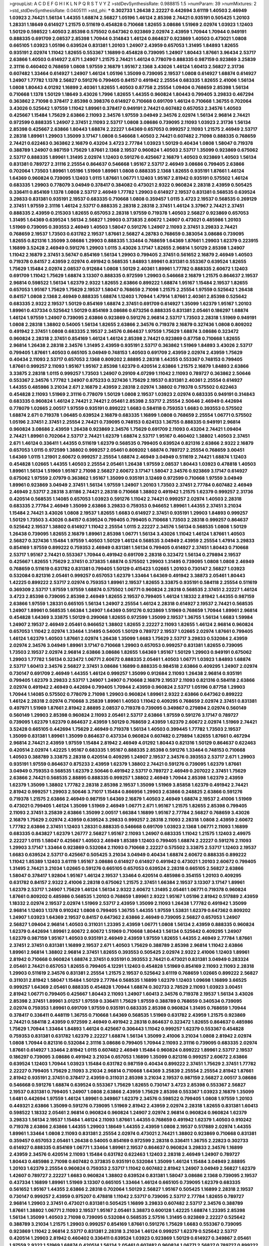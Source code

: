 >groupList:
A C D E F G H I K L
N P Q R S T V Y Z 
>stdDevSynthesisRate:
0.988815 1.5 
>numParam:
39
>numMixtures:
2
>std_stdDevSynthesisRate:
0.0405111
>std_phi:
***
0.302733 1.26438 2.22227 0.442694 3.61119 1.40503 2.46949 1.03923 2.74421 1.56134
1.44355 1.68874 2.56827 1.05196 1.46124 2.85398 2.74421 0.935191 0.505425 1.20103
1.28331 1.18649 0.614927 1.21575 0.511619 0.454828 0.710668 1.82655 3.08686 1.51969
2.02974 1.03923 1.12403 1.50129 0.598522 1.40503 2.85398 0.575502 0.647362 0.923869
2.02974 2.43959 1.70944 1.70944 0.949191 0.888335 0.691709 2.08537 2.85398 1.70944
0.314843 1.46124 0.864637 0.923869 1.40503 0.473021 1.0808 0.665105 1.03923 1.05196
0.639524 0.831381 1.20103 1.24907 2.43959 0.657053 1.31495 1.84893 1.82655 0.935191
2.02974 1.11042 1.82655 0.553367 1.16899 0.454828 0.739095 1.24907 1.80443 1.87661
3.96434 2.53717 2.63866 1.40503 0.614927 2.671 1.24907 1.21575 2.74421 1.46124
0.778079 0.888335 0.987159 0.923869 3.25839 2.31116 0.460402 0.768659 1.0808 1.97559
2.16879 1.95167 2.1368 3.43026 1.46124 1.60413 2.56827 2.31736 0.607482 1.33464
0.614927 1.24907 1.46124 1.05196 1.35099 0.739095 2.19537 1.0808 0.614927 1.68874
0.614927 1.24907 1.77782 1.1378 2.56827 0.591276 0.799405 0.84157 0.491942 2.25554
0.683335 1.82655 2.41006 1.56134 1.0808 1.80443 4.01292 1.16899 2.40361 1.82655
1.40503 0.87758 2.25554 1.09404 0.768659 2.85398 1.56134 0.710668 1.1378 1.50129
1.18649 3.43026 1.7996 1.82655 1.44355 0.960824 1.80443 0.799405 3.29833 0.467294
0.363862 2.71098 0.378417 2.85398 0.398376 0.614927 0.710668 0.691709 1.46124 0.710668
1.36755 0.702064 3.43026 0.525642 1.97559 1.11042 1.89961 0.378417 0.949191 2.74421
0.607482 0.657053 2.34576 1.40503 0.425667 1.15484 1.75629 2.63866 2.11093 2.34576
1.97559 3.04949 2.34576 2.02974 1.56134 2.96814 2.74421 0.972599 0.888335 1.24907
2.37451 2.11093 2.53717 1.0808 3.08686 0.739095 2.11093 1.03923 2.31736 1.56134
2.85398 0.425667 2.63866 1.80443 1.68874 2.22227 1.64369 0.657053 0.999257 2.11093
1.21575 2.46949 2.53717 2.28318 1.89961 1.29903 1.35099 3.17147 1.0808 0.546668
1.40503 2.74421 0.607482 2.71098 0.888335 0.768659 2.74421 0.622463 0.363862 2.16879
0.43204 3.4723 2.77784 1.03923 1.50129 0.40434 1.0808 1.58047 0.719378 0.388789
1.24907 0.987159 1.75629 1.87661 2.1368 2.19537 0.960824 1.40503 2.53717 1.35099
0.923869 0.675062 2.53717 0.888335 1.89961 1.31495 2.02974 1.12403 0.591276 0.425667
2.16879 1.40503 0.923869 1.40503 1.56134 0.831381 0.789727 2.31116 2.25554 0.864637
0.546668 1.95167 2.53717 2.46949 3.08686 0.799405 2.63866 0.702064 1.73503 1.89961
1.05196 1.51969 1.89961 1.0808 0.888335 2.1368 1.82655 0.935191 1.87661 1.46124
1.64369 0.960824 0.739095 1.12403 1.0115 1.87661 1.06771 1.12403 1.95167 2.81942
0.935191 0.575502 1.46124 0.683335 1.29903 0.778079 3.04949 0.378417 0.384082 0.473021
2.9322 0.960824 2.28318 2.43959 0.505425 0.336411 0.854169 1.1378 1.0808 2.53717
2.46949 1.77782 1.29903 0.614927 2.19537 0.831381 0.568535 0.639524 3.29833 0.831381
0.935191 2.19537 0.683335 0.710668 1.0808 0.359457 1.0115 3.4723 2.19537 0.568535
0.269129 2.37451 1.97559 2.31116 1.46124 2.53717 0.888335 2.28318 2.28318 2.37451
1.46124 3.37967 2.74421 2.37451 0.888335 2.43959 0.215303 1.82655 0.657053 2.28318
1.97559 0.719378 1.40503 2.56827 0.923869 0.657053 1.31495 1.64369 0.639524 1.56134
2.56827 1.29903 0.373835 2.60672 1.24907 0.473021 0.485986 1.20103 1.51969 0.739095
0.393553 2.46949 1.40503 1.58047 0.591276 1.24907 2.11093 2.37451 3.29833 2.74421
0.768659 2.19537 1.73503 0.631782 2.19537 1.87661 2.56827 4.28783 0.768659 0.383054
3.08686 0.739095 1.82655 0.821316 1.35099 3.08686 1.29903 0.888335 1.33464 0.768659
1.64369 1.87661 1.29903 1.62379 0.223915 1.16899 3.52428 2.46949 0.591276 1.29903
1.0115 3.43026 3.17147 1.82655 2.96814 1.50129 2.85398 1.24907 1.11042 2.16879
2.37451 3.56747 0.854169 1.56134 1.29903 0.799405 2.37451 0.561652 2.16879 2.46949
1.40503 0.719378 0.84157 2.43959 2.02974 0.491942 0.568535 1.84893 1.89961 0.831381
0.553367 0.639524 1.82655 1.75629 1.15484 2.02974 2.08537 0.912684 1.0808 1.50129
2.40361 1.89961 1.77782 0.888335 2.60672 1.12403 0.691709 1.11042 1.75629 1.68874
3.13307 0.888335 0.972599 1.29903 0.546668 2.16879 1.21575 0.864637 2.19537 2.96814
0.598522 1.56134 1.62379 2.9322 1.82655 2.63866 0.899222 1.68874 1.95167 1.15484
2.19537 1.82655 0.657053 1.95167 1.75629 1.75629 2.19537 1.58047 0.768659 2.71098
1.21575 2.25554 1.97559 0.525642 1.26438 0.84157 1.0808 2.1368 2.46949 0.888335
1.68874 1.12403 1.70944 1.47914 1.87661 2.40361 2.85398 0.525642 0.683335 2.9322
2.19537 1.50129 0.854169 1.68874 2.37451 0.691709 0.614927 1.35099 1.62379 1.95167
1.20103 1.89961 0.437334 0.525642 1.50129 0.854169 3.08686 0.673256 0.888335 0.831381
2.05461 0.186297 1.68874 1.46124 1.97559 1.24907 0.739095 2.63866 0.923869 0.591276
2.96814 2.53717 1.73503 2.28318 1.51969 0.949191 1.0808 2.28318 1.38802 0.54005
1.56134 1.82655 2.63866 2.34576 0.719378 2.16879 0.327436 1.0808 0.809202 0.491942
2.37451 1.0808 0.683335 2.19537 2.34576 0.864637 1.97559 1.75629 1.68874 3.08686
0.323472 0.960824 2.28318 2.37451 0.854169 1.46124 1.46124 2.85398 2.74421 0.923869
0.87758 0.710668 1.82655 2.96814 1.26438 2.28318 2.34576 1.31495 2.43959 0.935191
2.53717 0.363862 1.51969 1.84893 3.43026 2.53717 0.799405 1.87661 1.40503 0.665105
3.04949 0.748153 1.40503 0.691709 2.43959 2.02974 2.43959 1.75629 0.40434 2.11093
2.53717 0.657053 2.1368 0.809202 2.88895 2.28318 1.44355 0.553367 0.748153 0.799405
1.87661 0.999257 2.11093 1.95167 1.95167 2.85398 1.62379 0.420514 2.63866 1.21575
2.16879 1.84893 2.63866 3.33875 2.28318 1.0115 0.999257 1.73503 1.24907 0.29109
4.07299 1.11042 2.11093 0.789727 0.363862 2.50646 0.553367 2.34576 1.77782 1.24907
0.875233 0.327436 1.75629 2.19537 0.831381 2.40361 2.25554 0.614927 1.44355 0.485986
3.21034 2.671 2.16879 2.43959 2.28318 2.02974 1.38802 0.719378 0.575502 0.622463
0.454828 2.11093 1.51969 2.31116 0.778079 1.50129 1.0808 2.19537 1.03923 2.02974
0.683335 0.949191 0.314843 0.683335 0.960824 1.46124 2.74421 2.74421 2.05461 2.85398
2.53717 2.25554 2.50646 2.46949 0.442694 0.778079 1.02665 2.00517 1.97559 0.935191
0.899222 1.6683 0.584118 0.759353 1.6683 0.393553 0.575502 1.68874 2.671 0.719378
1.06485 0.639524 2.16879 0.683335 1.16899 1.0808 0.768659 2.25554 1.06771 0.575502
1.05196 2.37451 2.37451 2.25554 2.74421 0.739095 0.748153 0.624133 1.36755 0.888335
0.949191 2.96814 0.960824 3.08686 2.43959 1.26438 0.923869 2.34576 1.75629 0.691709
2.11093 0.43204 2.74421 1.09404 2.74421 1.89961 0.702064 2.53717 2.74421 1.62379
1.68874 2.53717 1.95167 0.460402 1.38802 1.40503 2.37451 2.671 1.46124 0.336411
1.44355 0.511619 1.62379 0.568535 0.799405 0.639524 0.821316 2.63866 2.9322 2.16879
0.657053 1.0115 0.972599 1.38802 0.999257 2.05461 0.809202 1.68874 0.789727 2.25554
0.768659 3.00451 1.64369 1.0115 1.21901 2.60672 0.999257 2.25554 1.68874 2.46949
3.04949 0.511619 2.74421 1.68874 1.12403 0.454828 1.02665 1.44355 1.40503 2.25554
2.05461 1.26438 1.97559 2.08537 1.80443 1.03923 0.478818 1.40503 1.89961 1.56134
1.51969 1.95167 2.71098 2.56827 2.60672 3.17147 1.58047 2.34576 0.923869 3.17147
0.614927 0.675062 1.97559 2.07979 0.363862 1.95167 1.35099 0.935191 3.12469 0.972599
0.710668 1.97559 3.04949 1.89961 0.923869 3.04949 2.37451 1.56134 1.97559 1.24907
1.20103 1.73503 2.37451 2.77784 0.607482 2.46949 2.46949 2.53717 2.28318 3.81186
2.74421 2.28318 0.710668 1.38802 0.491942 1.21575 1.62379 0.999257 2.31736 0.420514
0.568535 1.14085 0.657053 1.03923 0.591276 1.11042 2.74421 0.999257 2.02974 1.40503
2.28318 0.683335 2.77784 2.46949 1.35099 2.63866 3.29833 0.759353 0.946652 1.89961
1.44355 2.37451 3.21034 1.15484 2.74421 3.43026 1.0808 2.19537 1.82655 1.6683
0.614927 2.37451 0.935191 1.29903 1.84893 0.999257 1.50129 1.73503 3.43026 0.84157
0.639524 0.799405 0.799405 0.710668 1.73503 2.28318 0.999257 0.864637 0.525642 2.19537
1.38802 0.614927 1.11042 2.25554 1.0115 2.22227 2.34576 1.56134 0.568535 1.0808
1.50129 1.26438 0.739095 1.82655 2.16879 1.89961 2.85398 1.06771 1.56134 3.43026
1.11042 1.46124 1.87661 1.40503 2.56827 0.327436 1.15484 1.97559 1.40503 1.50129
1.46124 0.568535 3.04949 2.43959 2.25554 1.47914 3.29833 0.854169 1.97559 0.899222
0.759353 2.46949 0.831381 1.56134 0.799405 0.614927 2.37451 1.80443 0.710668 2.53717
1.95167 2.74421 0.553367 1.70944 0.491942 0.691709 2.28318 0.323472 1.56134 0.279894
2.19537 0.425667 1.82655 1.75629 2.37451 0.373835 1.68874 0.575502 1.29903 1.31495
0.739095 1.0808 1.0808 2.46949 0.768659 0.511619 0.631782 0.831381 0.799405 1.50129
0.415423 1.02665 1.20103 0.730147 2.56827 1.03923 0.532084 0.821316 2.05461 0.999257
0.657053 1.62379 1.33464 1.64369 0.491942 3.38873 2.05461 1.80443 1.42225 0.899222
2.53717 2.02974 0.759353 1.89961 2.19537 1.82655 3.33875 0.935191 0.584118 2.25554
0.511619 0.369309 2.53717 1.97559 1.97559 1.68874 0.575502 1.06771 0.960824 2.28318
0.568535 2.37451 2.22227 1.46124 3.4723 2.85398 0.739095 2.85398 2.46949 1.82655
2.19537 0.799405 1.46124 1.18332 2.81942 1.44355 0.987159 2.63866 1.97559 1.28331
0.665105 1.56134 1.24907 2.25554 1.46124 2.28318 0.614927 2.19537 2.74421 0.568535
1.24907 1.89961 0.568535 1.66384 1.24907 1.64369 0.591276 0.923869 1.51969 0.768659
1.70944 1.89961 2.96814 0.454828 1.64369 3.33875 1.50129 0.299068 1.82655 0.972599
1.35099 2.19537 1.36755 1.56134 1.6683 1.59984 1.24907 2.19537 2.46949 2.05461
0.946652 1.38802 1.82655 2.22227 2.11093 1.82655 1.46124 2.96814 0.960824 0.657053
1.11042 2.02974 1.33464 1.31495 0.54005 1.50129 0.789727 2.19537 1.02665 2.02974
1.87661 0.799405 1.46124 1.62379 1.40503 1.87661 2.02974 1.26438 1.35099 1.6683
1.75629 2.53717 3.29833 0.532084 2.43959 2.02974 2.34576 3.04949 1.89961 3.17147
0.710668 1.29903 0.657053 0.999257 0.831381 1.82655 0.739095 1.73503 2.19537 2.02974
2.96814 2.63866 3.08686 1.82655 1.64369 1.95167 1.50129 1.29903 0.949191 0.675062
1.29903 1.77782 1.56134 0.323472 1.06771 2.60672 0.888335 2.05461 1.40503 1.06771
1.03923 1.84893 1.68874 2.53717 1.60413 2.34576 2.56827 2.37451 3.08686 1.16899
0.888335 0.984518 2.63866 0.409295 1.24907 2.02974 0.730147 0.691709 2.46949 1.44355
1.46124 0.999257 1.35099 0.912684 2.11093 1.26438 2.96814 0.935191 0.799405 1.62379
3.29833 2.53717 1.24907 1.24907 0.710668 2.16879 2.19537 2.11093 0.821316 0.584118
2.63866 2.02974 0.491942 2.46949 0.442694 0.799405 1.70944 2.43959 0.960824 2.53717
1.05196 0.87758 1.29903 1.70944 1.14085 0.575502 0.778079 2.71098 1.29903 0.960824
1.89961 2.9322 2.63866 0.647362 0.899222 1.46124 2.28318 2.02974 0.710668 3.25839
1.89961 1.40503 1.11042 0.409295 0.768659 2.02974 2.37451 0.831381 0.497971 1.51969
1.87661 2.81942 2.88895 2.08537 0.719378 0.739095 0.349867 0.279894 2.02974 0.560149
0.560149 1.29903 2.85398 0.960824 2.11093 2.05461 2.53717 2.63866 1.97559 0.591276
3.17147 0.789727 0.739095 1.62379 1.62379 0.864637 2.43959 1.50129 0.768659 2.43959
1.62379 2.60672 2.02974 1.51969 2.74421 3.52428 0.665105 0.442694 1.75629 2.46949
0.719378 1.56134 1.40503 0.399445 1.77782 1.73503 2.19537 1.35099 0.831381 1.89961
1.35099 0.864637 0.437334 0.960824 0.607482 0.279894 1.82655 1.87661 0.467294 2.96814
2.74421 2.43959 1.97559 1.15484 2.81942 2.46949 4.01292 1.80443 0.821316 1.50129
0.864637 0.622463 0.420514 2.02974 1.42225 1.95167 0.683335 1.95167 0.888335 2.85398
0.591276 1.33464 0.748153 0.710668 1.40503 0.388789 3.33875 2.28318 0.420514 0.409295
1.24907 2.19537 2.34576 0.393553 2.53717 2.671 1.29903 0.935191 1.97559 0.864637
0.875233 2.43959 1.62379 1.38802 2.74421 0.591276 0.739095 1.62379 1.87661 3.04949
0.759353 0.568535 1.62379 2.50646 0.491942 2.53717 0.789727 2.46949 0.207022 2.37451
1.75629 2.63866 2.74421 0.568535 2.88895 0.888335 0.999257 1.38802 2.46949 1.70944
2.85398 1.62379 2.43959 1.62379 1.35099 1.38802 1.77782 2.28318 2.85398 2.19537
1.35099 1.51969 3.85858 1.62379 0.491942 2.74421 2.81942 0.999257 1.29903 2.50646
3.71017 1.15484 0.866956 1.29903 2.63866 0.248825 2.63866 0.591276 0.719378 1.21575
2.63866 2.46949 0.987159 1.64369 2.16879 1.40503 2.46949 1.68874 2.19537 2.41006
1.51969 0.473021 0.799405 1.46124 1.35099 1.51969 2.46949 1.06771 2.671 1.95167
1.21575 1.82655 2.85398 0.799405 2.11093 2.37451 3.25839 2.63866 1.35099 2.00517
1.66384 1.16899 1.95167 2.77784 2.56827 0.768659 3.43026 2.16879 1.75629 2.02974
2.43959 0.639524 3.29833 0.999257 2.28318 2.11093 2.28318 1.0808 2.43959 2.60672
1.77782 2.63866 2.37451 1.12403 1.28331 0.888335 0.546668 0.691709 1.03923 2.1368
1.06771 2.11093 1.16899 0.683335 0.843827 1.62379 1.26777 2.56827 1.95167 2.11093
1.24907 0.683335 1.11042 1.21575 1.12403 2.49975 2.22227 1.0115 1.58047 0.425667
1.40503 2.46949 1.85389 1.12403 0.799405 1.68874 2.22227 0.591276 2.11093 1.29903
3.17147 1.33464 0.923869 0.532084 2.11093 0.710668 2.22227 0.575502 3.33875 2.53717
1.12403 2.19537 1.6683 0.639524 2.53717 0.425667 0.505425 3.21034 3.04949 0.40434
1.68874 2.60672 0.888335 0.899222 1.11042 1.85389 1.12403 3.61119 1.95167 3.08686
0.614927 0.614927 0.491942 0.473021 1.20103 2.60672 0.799405 1.31495 2.74421 3.21034
1.02665 0.591276 0.665105 0.657053 0.639524 2.28318 0.665105 2.56827 2.63866 1.58047
0.378417 1.92804 1.95167 1.46124 2.19537 1.33464 0.420514 0.485986 0.354155 1.20103
0.409295 0.631782 0.84157 2.9322 2.41006 2.28318 0.675062 1.21575 2.37451 1.66384
2.19537 3.13307 3.17147 1.89961 1.62379 2.53717 1.24907 1.75629 1.46124 1.56134
2.9322 2.60672 1.31495 2.05461 1.06771 0.719378 0.960824 1.87661 0.809202 0.485986
0.568535 1.20103 0.768659 1.89961 2.9322 1.95167 1.05196 2.81942 0.517889 2.43959
1.18332 2.02974 2.19537 2.02974 1.51969 2.53717 2.43959 1.35099 2.11093 1.26438
1.77782 0.491942 1.35099 2.96814 1.12403 1.1378 0.910242 1.0808 0.799405 1.36755
1.44355 1.97559 1.53831 1.62379 0.647362 0.809202 1.24907 1.03923 1.64369 2.19537
0.84157 0.647362 2.63866 2.46949 0.739095 2.56827 0.657053 1.24907 2.56827 1.09404
2.96814 1.40503 0.311031 1.23395 2.43959 1.06771 1.0808 1.56134 2.43959 0.888335
0.960824 1.62379 0.442694 1.89961 2.60672 2.60672 1.51969 0.710668 1.80443 1.56134
0.525642 0.409295 1.24907 1.62379 0.987159 1.95167 1.40503 0.935191 2.46949 2.43959
1.97559 1.82655 1.44355 2.46949 2.77784 1.87661 2.37451 2.37451 0.831381 1.16899
2.19537 2.671 1.40503 1.75629 0.388789 2.85398 2.96814 1.11042 2.63866 1.89961
2.96814 1.38802 2.96814 2.37451 1.82655 0.393553 0.505425 2.02974 2.9322 2.41006
1.12403 1.89961 2.81942 0.710668 0.960824 1.68874 2.37451 0.935191 0.393553 2.74421
0.473021 0.831381 3.04949 0.283324 2.05461 2.74421 0.657053 1.82655 0.799405 4.12291
1.12403 0.454828 1.51969 0.854169 2.11093 2.11093 2.28318 1.29903 0.511619 2.34576
0.831381 2.25554 1.21575 2.19537 0.525642 3.61119 0.768659 1.02665 0.899222 2.56827
0.311031 2.81942 1.58047 1.15484 1.50129 2.77784 0.568535 1.16899 1.62379 1.12403
1.09698 1.16899 3.66525 0.999257 1.64369 2.05461 0.888335 0.454828 1.70944 1.68874
0.302733 2.78529 2.11093 1.03923 3.00451 2.81942 1.06771 0.799405 0.425667 1.80443
2.11093 1.24907 1.60413 2.34576 0.719378 2.19537 1.56134 3.43026 2.85398 2.37451
1.89961 3.01257 1.97559 0.336411 1.75629 1.97559 0.388789 0.768659 0.340534 0.739095
2.02974 0.759353 1.89961 0.691709 1.97559 0.935191 0.683335 2.85398 0.960824 1.31495
0.768659 1.70944 0.378417 0.336411 0.448119 1.36755 0.710668 1.64369 0.568535 1.51969
0.631782 2.43959 1.21575 0.923869 2.74421 0.584118 2.43959 0.972599 2.46949 0.491942
2.28318 0.864637 0.323472 1.82655 0.864637 0.485986 1.75629 1.70944 1.33464 1.84893
1.46124 0.425667 0.306443 1.11042 0.999257 1.62379 0.553367 0.454828 0.759353 0.831381
0.631782 1.62379 2.22227 1.68874 1.56134 1.35099 2.41006 3.21034 1.0808 2.81942
2.02974 1.0808 1.70944 0.821316 0.532084 2.31116 3.08686 0.799405 1.70944 2.11093
2.31116 0.739095 0.683335 2.02974 1.87661 0.614927 1.33464 2.81942 1.0115 0.607482
2.46949 1.15484 0.960824 0.899222 1.89961 2.53717 2.19537 0.186297 0.739095 3.08686
0.491942 3.21034 0.657053 1.16899 1.35099 0.821316 0.999257 2.60672 2.63866 0.639524
1.12403 1.70944 1.03923 1.15484 0.631782 0.987159 0.40434 0.899222 2.37451 1.75629
2.37451 1.77782 2.22227 0.799405 1.75629 2.11093 3.21034 2.96814 0.710668 1.64369
3.25839 2.25554 2.25554 2.81942 1.87661 2.81942 0.935191 2.37451 0.378417 2.43959
0.311031 2.85398 3.21034 2.19537 0.987159 2.56827 2.00517 3.08686 0.546668 0.591276
1.68874 0.639524 0.553367 1.75629 1.82655 0.730147 3.4723 2.85398 0.553367 2.56827
2.19537 0.831381 0.799405 1.24907 1.0808 2.63866 2.43959 1.75629 2.85398 0.553367
1.03923 2.16879 1.35099 1.6481 0.442694 1.97559 1.46124 1.89961 0.349867 1.62379
2.34576 0.598522 0.799405 1.0808 1.97559 1.20103 0.449321 2.63866 1.35099 0.591276
0.739095 1.51969 2.81942 2.43959 2.02974 2.28318 1.82655 0.831381 1.60413 0.598522
1.18332 2.05461 2.96814 0.960824 0.960824 1.24907 2.02974 2.96814 0.960824 0.960824
1.62379 3.29833 1.56134 2.19537 1.15484 1.46124 2.11093 1.87661 1.44355 0.768659
0.491942 1.62379 1.40503 0.910242 0.719378 2.63866 2.63866 1.44355 1.29903 1.18649
1.44355 2.43959 1.0808 2.19537 0.517889 2.02974 1.44355 1.89961 1.33464 1.0808
2.11093 0.831381 2.25554 2.02974 0.473021 2.74421 1.38802 0.923869 0.710668 0.831381
0.359457 0.657053 2.05461 1.26438 0.54005 0.854169 0.972599 2.28318 0.336411 1.36755
2.22823 0.302733 0.614927 0.888335 0.854169 1.06771 1.33464 1.89961 2.19537 0.864637
0.960824 3.29833 2.34576 1.16899 2.43959 2.34576 0.420514 2.11093 1.15484 0.631782
0.622463 1.12403 2.28318 2.46949 1.24907 0.789727 1.80443 0.485986 2.71098 0.607482
0.373835 0.935191 0.532084 1.35099 1.46124 1.15484 3.04949 2.88895 1.20103 1.62379
2.25554 0.960824 0.759353 2.53717 1.11042 0.607482 2.81942 1.24907 3.04949 2.56827
1.62379 1.42607 0.789727 2.22227 1.6683 0.960824 1.38802 0.639524 0.831381 1.58047
3.08686 2.1368 0.739095 2.19537 0.437334 1.16899 1.89961 1.51969 3.13307 0.665105
1.33464 1.46124 0.665105 0.739095 1.62379 0.683335 0.561652 1.95167 1.44355 2.63866
2.28318 0.702064 1.50129 2.56827 1.95167 0.505425 1.16899 2.28318 2.19537 0.730147
0.999257 2.43959 0.975207 0.478818 1.11042 2.53717 0.739095 2.53717 2.77784 1.82655
0.789727 2.96814 1.29903 2.37451 0.473021 0.831381 0.505425 1.16899 3.29833 0.607482
2.53717 2.34576 0.388789 1.87661 1.38802 1.06771 2.11093 2.19537 1.95167 2.05461
3.38873 0.600128 1.42225 1.68874 1.23395 2.85398 1.56134 1.35099 1.40503 2.71098
0.739095 0.532084 0.568535 2.57516 1.31495 0.923869 2.22227 0.525642 0.388789 3.21034
1.21575 1.29903 0.999257 0.854169 1.87661 0.591276 1.75629 1.6683 0.553367 0.739095
0.923869 1.11042 2.96814 2.53717 0.831381 2.28318 3.21034 1.46124 0.999257 1.62379
0.525642 2.53717 0.420514 1.29903 2.81942 0.460402 0.336411 0.639524 1.03923 0.923869
1.50129 0.614927 0.349867 2.05461 1.97559 2.9322 1.51969 1.68874 0.420514 1.56134
2.05461 0.607482 0.960824 1.06771 2.56827 0.789727 0.899222 0.614927 1.62379 0.999257
1.82655 0.710668 1.15484 2.19537 2.02974 1.68874 3.81186 0.739095 1.62379 1.51969
2.63866 0.710668 3.04949 0.546668 0.999257 1.15484 1.33464 0.854169 2.60672 0.505425
2.28318 0.473021 1.6683 1.06771 0.864637 0.899222 1.70944 1.20103 3.61119 1.23395
1.89961 2.71098 2.37451 2.05461 1.95167 0.657053 1.62379 0.888335 1.62379 2.81942
2.88895 2.28318 2.11093 1.40503 2.96814 1.46124 2.02974 2.53717 0.454828 0.454828
1.05196 1.95167 2.40361 2.88895 2.02974 2.74421 0.683335 2.81942 0.43204 1.97559
1.68874 0.864637 1.68874 3.56747 1.75629 0.657053 1.09404 2.11093 2.28318 1.44355
0.591276 3.08686 0.491942 2.53717 2.19537 2.671 0.864637 1.75629 2.34576 0.598522
2.53717 1.87661 0.831381 1.68874 1.26438 2.25554 0.710668 1.50129 2.71098 2.74421
3.38873 1.29903 2.1368 2.71098 0.935191 0.373835 2.22227 1.73503 2.85398 2.28318
0.311031 2.11093 0.799405 1.16899 1.95167 0.821316 1.16899 2.02974 0.345632 2.02974
2.11093 0.768659 0.768659 0.768659 0.739095 3.52428 2.11093 2.43959 1.89961 2.96814
0.657053 1.71402 2.46949 0.854169 0.215303 2.11093 1.97559 1.95167 0.864637 0.821316
2.53717 1.44355 0.631782 0.960824 0.505425 0.799405 0.467294 2.34576 2.11093 2.05461
0.923869 0.437334 1.16899 1.40503 2.1368 0.923869 2.85398 2.43307 2.1368 1.35099
2.1368 1.24907 3.08686 0.831381 0.799405 1.51969 0.710668 0.748153 0.759353 1.12403
1.21575 0.454828 0.437334 1.06771 2.28318 2.02974 1.20103 1.35099 1.6683 1.75629
0.614927 1.02665 0.665105 0.591276 1.05196 1.46124 0.799405 1.56134 2.02974 3.33875
0.999257 1.50129 0.831381 2.56827 0.363862 0.639524 0.768659 1.42225 0.691709 2.37451
0.491942 0.491942 1.75629 1.50129 1.87661 2.28318 1.68874 1.73503 2.46949 3.21034
0.491942 1.68874 2.671 1.38802 2.46949 1.50129 0.960824 0.363862 0.40434 2.34576
1.26438 2.02974 1.11042 0.739095 1.26438 2.9322 2.28318 1.23395 0.899222 1.62379
0.511619 2.19537 2.02974 0.467294 0.999257 2.34576 2.85398 1.71402 2.1368 1.16899
0.710668 0.87758 1.20103 2.63866 1.92804 0.622463 1.62379 0.665105 1.95167 2.19537
2.28318 0.491942 0.854169 0.614927 2.31116 0.454828 1.24907 2.31116 0.888335 0.683335
0.311031 0.568535 2.56827 2.25554 1.38802 2.63866 1.68874 2.37451 1.68874 1.15484
2.53717 1.03923 2.28318 1.21575 1.16899 0.657053 2.25554 0.420514 1.75629 3.17147
2.46949 1.40503 1.46124 1.03923 1.87661 4.01292 2.56827 2.67816 0.759353 0.864637
1.75629 1.23395 2.43959 1.51969 1.89961 1.11042 2.43959 1.58047 1.95167 1.62379
1.29903 0.546668 1.68874 0.923869 0.888335 0.809202 0.448119 0.710668 0.485986 2.74421
2.02974 0.622463 1.29903 0.730147 0.935191 2.671 2.1368 0.809202 0.368321 2.19537
2.56827 3.25839 2.05461 1.82655 0.864637 2.74421 1.03923 2.11093 3.04949 2.34576
1.15484 2.02974 0.864637 1.11042 1.87661 1.80443 0.789727 0.759353 2.28318 2.28318
2.02974 1.68874 1.02665 1.87661 0.519278 3.04949 1.82655 1.51969 0.888335 1.42225
0.831381 2.11093 2.46949 0.323472 0.999257 2.50646 2.22227 0.546668 1.0808 1.51969
0.739095 1.87661 0.647362 2.59974 0.454828 0.511619 2.41006 0.378417 2.00517 0.888335
1.75629 0.657053 0.831381 0.505425 0.778079 1.15484 1.56134 1.87661 3.43026 1.92289
0.831381 0.935191 1.89961 2.85398 1.82655 2.02974 0.393553 1.11042 3.21034 1.38802
1.62379 0.864637 1.15484 2.43959 0.987159 3.04949 1.24907 1.35099 2.53717 1.31495
1.26438 0.821316 0.517889 0.511619 3.17147 0.683335 0.768659 0.546668 1.95167 2.88895
0.864637 2.02974 1.62379 2.34576 2.28318 2.53717 1.68874 0.899222 1.09404 0.789727
1.77782 1.62379 1.01422 0.768659 0.683335 0.888335 1.47914 1.58047 2.02974 0.54005
1.16899 1.36755 0.546668 2.671 1.50129 0.485986 2.50646 1.29903 1.50129 1.50129
1.97559 0.598522 1.26438 1.03923 0.378417 0.622463 0.700186 3.04949 1.38802 0.683335
1.56134 2.59974 2.53717 0.84157 0.710668 2.00517 0.437334 1.02665 2.02974 2.28318
2.9322 1.73503 1.50129 0.657053 0.442694 0.910242 2.96814 3.04949 0.799405 2.28318
3.43026 1.89961 1.40503 0.473021 1.58047 1.64369 0.591276 1.51969 1.21575 1.24907
0.478818 2.34576 0.875233 0.999257 1.95167 1.16899 0.607482 1.21575 2.11093 1.58047
0.568535 0.864637 0.568535 3.00451 0.473021 1.46124 2.671 0.778079 0.710668 1.0808
1.82655 2.81942 3.04949 2.96814 2.37451 1.29903 1.62379 1.33464 1.21575 0.591276
0.768659 2.02974 2.11093 1.05196 2.56827 1.06771 0.960824 1.68874 2.11093 0.614927
0.821316 0.691709 1.15484 2.43959 0.631782 1.24907 1.46124 0.923869 0.591276 1.82655
2.05461 2.63866 1.44355 1.64369 0.532084 1.58047 0.899222 2.96814 2.11093 2.02974
0.972599 1.15484 2.53717 2.1368 2.19537 2.74421 2.08537 1.95167 1.03923 1.29903
0.888335 1.84893 2.25554 1.06771 2.9322 1.05196 1.95167 2.25554 0.511619 1.12403
0.949191 0.40434 2.85398 0.639524 0.789727 2.56827 3.29833 4.63771 2.1368 0.710668
0.639524 2.19537 2.53717 2.37451 2.05461 1.58047 1.31495 2.43959 0.719378 0.739095
0.373835 2.19537 1.20103 1.56134 0.768659 2.37451 2.46949 0.923869 2.53717 0.799405
0.420514 0.420514 0.466044 2.43959 0.449321 2.74421 2.56827 0.683335 2.74421 0.923869
2.8967 0.525642 2.31116 2.28318 1.82655 0.923869 3.66525 1.51969 1.40503 2.671
0.768659 2.63866 1.0808 1.20103 1.75629 0.888335 0.854169 1.40503 2.28318 2.96814
0.373835 1.16899 1.0808 1.75629 1.92804 0.332338 2.46949 1.18649 2.56827 0.631782
1.89961 2.28318 2.63866 2.53717 2.9322 2.74421 1.62379 2.74421 1.87661 0.336411
1.16899 1.0808 2.85398 1.56134 1.60413 2.46949 1.03923 1.50129 2.19537 1.27987
1.26438 1.0115 1.28331 2.71098 0.478818 0.700186 2.43959 1.11042 2.02974 2.25554
1.62379 1.46124 0.999257 2.28318 1.87661 2.74421 2.28318 2.19537 0.864637 1.21575
2.34576 2.37451 0.809202 1.68874 0.912684 1.02665 0.719378 0.460402 2.74421 1.12403
1.82655 1.58047 1.21575 1.20103 0.378417 0.340534 0.864637 2.34576 2.46949 0.349867
2.53717 3.29833 2.28318 2.19537 2.9322 0.912684 1.82655 1.24907 2.34576 0.591276
1.70944 1.29903 2.671 2.02974 2.43959 2.74421 3.21034 1.29903 2.56827 2.37451
1.20103 1.58047 0.546668 0.691709 1.82655 3.21034 1.51969 1.0808 2.8967 2.28318
2.34576 1.35099 0.505425 1.35099 2.63866 1.12403 1.95167 1.62379 1.47914 2.02974
2.16879 2.56827 1.06771 1.97559 2.02974 0.854169 0.491942 2.671 0.607482 2.88895
2.9322 1.58047 1.40503 1.21575 1.11042 1.11042 2.22227 0.332338 2.85398 0.799405
2.53717 2.11093 1.75629 2.11093 1.89961 1.35099 1.15484 2.28318 2.50646 0.454828
1.03923 0.710668 2.34576 2.28318 1.20103 0.639524 0.960824 1.24907 0.473021 2.9322
0.888335 1.56134 1.51969 2.05461 0.511619 2.37451 2.28318 0.821316 1.68874 1.46124
1.70944 2.81942 1.21575 1.60413 2.74421 0.591276 1.44355 1.95167 1.29903 0.831381
0.345632 2.63866 0.657053 0.778079 0.999257 0.532084 0.437334 2.05461 2.02974 1.82655
1.42607 1.26438 3.04949 2.85398 1.21575 1.6683 3.04949 1.03923 2.19537 2.46949
1.29903 3.17147 2.08537 1.50129 0.473021 3.08686 1.70944 1.20103 0.568535 0.639524
1.28331 0.665105 2.02974 1.36755 1.97559 1.06771 2.88895 2.671 1.82655 0.575502
0.349867 0.710668 2.671 1.29903 1.51969 1.62379 1.95167 0.710668 2.02974 2.28318
1.6683 1.29903 1.95167 0.665105 2.43959 3.43026 2.37451 1.95167 2.56827 2.1368
2.28318 0.809202 1.80443 0.525642 3.08686 2.11093 1.06771 2.96814 2.19537 2.56827
1.87661 0.511619 1.29903 0.960824 2.1368 1.82655 0.719378 1.87661 3.66525 0.467294
1.40503 0.935191 1.95167 1.26438 2.96814 1.46124 2.96814 0.899222 0.999257 0.532084
1.15484 0.972599 2.49975 2.74421 1.80443 0.525642 0.568535 1.03923 1.20103 0.923869
2.28318 0.491942 1.58047 2.37451 1.40503 0.454828 2.74421 0.591276 1.97559 3.17147
1.58047 1.82655 0.393553 1.82655 1.26438 2.74421 1.46124 2.43959 1.62379 1.16899
0.799405 1.15484 0.136126 1.29903 2.28318 0.923869 2.08537 1.87661 0.614927 0.864637
0.831381 2.53717 0.575502 2.40361 0.84157 1.42225 0.425667 1.14085 1.64369 1.87661
1.75629 2.37451 0.614927 0.393553 1.03923 0.935191 1.15484 1.95167 1.16899 0.311031
0.624133 0.665105 0.899222 2.28318 0.323472 1.82655 0.691709 2.46949 1.31495 0.437334
1.64369 1.51969 2.43959 0.831381 0.657053 0.999257 0.546668 1.95167 0.888335 1.80443
1.35099 0.821316 1.56134 1.50129 1.89961 3.04949 0.359457 1.06771 1.16899 1.56134
0.778079 1.97559 2.1368 0.960824 2.37451 2.08537 0.546668 1.46124 0.999257 0.683335
1.95167 1.89961 0.511619 1.50129 2.1368 3.17147 1.56134 1.24907 0.239255 2.81942
2.43959 1.78259 2.56827 1.80443 0.972599 0.532084 2.05461 1.03923 2.28318 1.02665
1.70944 1.24907 1.53831 2.53717 0.710668 1.16899 1.87661 1.46124 0.683335 1.16899
0.363862 2.63866 0.532084 2.85398 1.46124 0.332338 1.95167 2.25554 1.68874 2.56827
1.80443 0.425667 0.491942 1.77782 2.74421 1.20103 0.999257 1.44355 0.799405 1.68874
1.56134 2.16879 1.68874 0.461637 0.665105 0.532084 1.38802 1.70944 1.35099 1.0808
1.20103 2.08537 1.97559 0.875233 2.96814 0.607482 0.923869 0.378417 0.972599 1.31848
0.336411 1.33464 2.11093 2.02974 0.739095 2.74421 1.16899 0.748153 2.9322 0.700186
0.511619 2.05461 0.420514 1.95167 1.95167 1.03923 0.691709 1.0808 2.19537 0.485986
1.02665 2.96814 1.56134 2.9322 1.89961 2.53717 0.935191 0.639524 3.00451 1.75629
0.999257 0.854169 2.19537 1.21575 0.799405 1.14085 1.24907 1.35099 3.08686 0.525642
1.46124 0.683335 2.25554 2.34576 0.467294 1.92804 1.80443 1.87661 0.683335 2.88895
2.56827 2.60672 0.614927 0.831381 1.75629 0.517889 0.425667 2.9322 1.62379 3.25839
2.53717 1.11042 2.56827 0.546668 2.96814 2.31736 3.81186 0.614927 1.56134 2.96814
1.87661 2.9322 2.53717 1.03923 1.03923 0.739095 1.05196 3.25839 0.491942 1.40503
1.51969 2.63866 1.56134 0.799405 0.748153 2.08537 1.35099 2.77784 3.66525 1.56134
0.349867 1.95167 1.95167 0.232872 2.9322 1.89961 1.62379 2.34576 0.575502 2.9322
1.02665 0.624133 1.62379 0.935191 0.935191 0.665105 0.657053 2.28318 1.82655 0.683335
2.02974 1.24907 0.454828 2.05461 1.56134 1.20103 1.56134 0.363862 0.864637 1.29903
0.505425 1.29903 1.68874 1.89961 1.05196 0.568535 2.60672 1.73503 1.54244 2.46949
2.11093 0.568535 2.46949 2.74421 0.789727 2.53717 2.02974 2.34576 1.15484 4.40535
1.0115 3.29833 0.789727 3.21034 2.74421 1.02665 3.12469 2.71098 0.614927 2.02974
2.671 2.25554 0.511619 0.311031 1.97559 0.702064 0.999257 1.82655 1.75629 2.25554
0.332338 2.37451 2.63866 2.9322 2.19537 2.02974 3.04949 2.05461 0.875233 2.08537
0.553367 1.28331 0.768659 0.319556 0.499306 2.02974 2.28318 0.831381 1.20103 2.9322
2.63866 2.56827 2.53717 2.43959 2.50646 0.854169 2.16879 3.17147 2.11093 2.63866
3.81186 2.19537 2.05461 1.03923 2.63866 0.739095 0.748153 2.1368 0.532084 3.33875
0.657053 3.29833 1.58047 1.46124 0.607482 0.546668 0.607482 0.923869 2.11093 2.37451
0.311031 0.491942 0.485986 2.81942 0.739095 2.11093 1.89961 0.584118 0.854169 2.28318
0.546668 0.799405 1.0808 2.25554 0.622463 2.22823 2.19537 1.68874 3.56747 2.37451
2.25554 0.591276 1.24907 0.999257 1.03923 2.53717 1.24907 3.43026 2.96814 2.53717
2.16879 1.03923 0.546668 2.53717 0.999257 1.68874 1.73503 1.23395 0.710668 0.864637
2.96814 0.454828 0.935191 1.12403 0.683335 1.15484 2.11093 1.35099 1.12403 2.74421
0.639524 0.789727 2.9322 2.63866 0.491942 1.20103 0.299068 2.63866 1.02665 1.06771
1.95167 1.92289 2.77784 1.87661 0.327436 0.327436 3.66525 1.51969 3.29833 2.37451
2.671 1.58047 0.719378 1.06771 1.82655 1.20103 1.82655 1.24907 1.0808 1.26438
2.22227 1.20103 0.575502 1.97559 2.02974 2.74421 2.671 1.87661 0.899222 1.29903
3.25839 2.53717 0.378417 1.46124 1.77782 0.299068 0.960824 2.11093 1.58047 1.03923
0.799405 2.9322 2.53717 2.19537 1.58047 2.71098 2.19537 2.53717 0.710668 0.748153
2.63866 3.17147 2.9322 0.972599 1.35099 1.95167 2.02974 2.19537 1.80443 0.631782
1.40503 0.888335 2.74421 0.935191 0.759353 0.935191 0.591276 0.778079 2.53717 0.373835
0.511619 0.639524 2.46949 2.46949 2.28318 2.02974 1.46124 0.639524 0.683335 1.44355
0.478818 2.46949 0.710668 0.614927 1.87661 2.96814 0.960824 1.24907 0.683335 2.19537
2.53717 1.75629 1.95167 0.960824 1.56134 2.22227 2.34576 1.82655 0.739095 2.56827
0.359457 2.81942 1.06771 0.449321 1.87661 1.51969 2.37451 0.359457 1.62379 0.999257
4.01292 0.854169 0.757322 3.08686 0.768659 2.53717 2.37451 1.82655 1.75629 0.575502
0.40434 0.639524 1.20103 1.50129 2.19537 3.04949 0.478818 1.0115 2.11093 0.778079
0.614927 1.24907 2.41006 0.657053 2.43959 0.40434 1.06771 0.854169 2.08537 0.935191
2.53717 0.665105 1.97559 2.56827 0.888335 1.80443 0.40434 0.821316 2.28318 2.31116
2.53717 0.923869 0.739095 2.28318 0.730147 1.31495 2.37451 2.16879 0.710668 2.46949
2.08537 1.31495 2.25554 0.831381 1.70944 0.710668 2.08537 1.75629 1.44355 0.568535
2.63866 2.02974 2.34576 2.46949 2.46949 0.691709 1.62379 1.12403 3.33875 2.71098
0.311031 2.71098 0.923869 2.37451 0.710668 2.1368 0.425667 1.62379 0.345632 1.51969
0.987159 1.56134 0.43204 0.710668 2.28318 2.53717 1.95167 3.04949 2.96814 2.43959
1.06771 0.631782 2.43959 0.607482 2.41006 1.73503 1.64369 2.74421 1.38802 1.62379
2.34576 2.22823 1.40503 1.73503 1.97559 2.43959 1.58047 1.92804 1.03923 1.80443
0.923869 2.19537 1.70944 1.89961 0.759353 2.19537 2.25554 3.33875 1.95167 1.24907
1.03923 2.53717 1.03923 2.671 0.935191 2.43959 1.35099 0.864637 3.52428 0.799405
0.647362 1.15484 1.11042 1.73503 2.11093 2.34576 1.68874 2.19537 2.43959 0.84157
2.11093 0.575502 0.473021 1.24907 0.949191 3.04949 0.454828 1.40503 0.960824 0.54005
1.75629 2.08537 2.25554 0.546668 1.15484 0.864637 0.864637 2.85398 2.11093 0.87758
2.19537 2.06013 0.87758 1.40503 0.831381 2.53717 0.657053 1.44355 0.768659 0.568535
1.97559 0.532084 2.8967 2.46949 0.665105 0.799405 1.46124 1.44355 0.854169 1.06771
2.00517 0.999257 2.46949 0.575502 2.74421 1.75629 1.35099 1.56134 1.0115 2.19537
0.888335 2.16879 0.888335 1.20103 1.58047 1.68874 2.11093 0.831381 2.71098 0.505425
2.43959 0.831381 0.460402 1.29903 2.9322 2.25554 1.62379 0.719378 1.80443 1.23065
1.40503 2.22227 1.82655 2.1368 1.95167 2.96814 0.935191 0.831381 1.56134 2.43959
3.08686 2.63866 1.1378 2.71098 0.778079 0.532084 1.24907 0.665105 1.20103 1.95167
1.80443 1.68874 2.19537 2.63866 2.14253 1.97559 0.888335 2.02974 1.15484 1.24907
1.20103 1.36755 2.37451 0.591276 2.08537 2.53717 3.17147 1.51969 1.77782 1.68874
1.97559 1.20103 1.87661 1.82655 1.59984 1.44355 0.923869 2.53717 0.683335 0.999257
1.68874 0.683335 1.60413 1.62379 0.607482 2.34576 0.759353 2.34576 2.96814 2.1368
2.53717 0.43204 1.60413 1.21575 1.82655 1.87661 1.70944 2.1368 2.34576 2.08537
0.631782 2.19537 2.11093 2.1368 1.51969 1.75629 2.08537 1.26438 1.40503 0.525642
2.25554 2.85398 0.739095 2.19537 2.19537 0.546668 1.62379 1.68874 0.399445 1.29903
1.95167 1.16899 2.11093 1.26438 1.35099 1.24907 0.639524 0.999257 2.74421 2.11093
0.999257 2.81942 0.409295 2.41006 1.40503 0.657053 1.46124 1.29903 0.232872 0.683335
0.710668 2.46949 2.671 2.63866 1.87661 0.327436 0.373835 0.923869 2.53717 2.37451
2.19537 1.80443 0.987159 2.19537 0.923869 2.46949 2.63866 1.35099 0.748153 2.77784
2.96814 0.799405 1.62379 2.53717 1.75629 2.9322 0.525642 1.40503 1.03923 0.691709
0.864637 0.460402 0.888335 1.11042 1.87661 1.97559 2.46949 0.719378 1.12403 1.97559
1.95167 2.46949 1.62379 1.75629 2.43959 0.864637 1.80443 2.53717 2.43959 3.13307
1.09404 0.999257 2.11093 1.56134 2.56827 0.639524 2.9322 0.864637 1.62379 1.18649
0.987159 2.25554 0.491942 1.51969 1.80443 0.821316 1.58047 1.95167 0.972599 0.691709
1.51969 1.58047 1.0115 1.21575 2.11093 2.43959 2.74421 1.56134 2.25554 1.62379
0.719378 0.923869 0.425667 1.33464 2.74421 3.04949 3.04949 2.28318 1.0808 0.622463
2.28318 3.04949 3.43026 2.02974 1.64369 1.58047 0.517889 2.81942 1.87661 2.28318
1.64369 0.739095 2.671 1.75629 1.56134 0.511619 0.768659 0.363862 0.719378 2.96814
2.59974 0.639524 1.11042 0.675062 1.73503 0.710668 0.553367 2.25554 1.0808 1.75629
2.53717 3.29833 2.63866 0.631782 1.95167 2.02974 0.899222 1.89961 3.04949 1.06771
2.78529 0.888335 1.12403 0.854169 1.40503 2.9322 0.854169 0.768659 1.26438 1.51969
0.614927 1.50129 0.768659 2.53717 1.12403 1.75629 0.935191 1.06771 0.647362 1.95167
2.28318 1.62379 0.999257 2.74421 0.923869 1.62379 0.546668 0.960824 1.56134 1.03923
1.62379 0.799405 1.68874 0.999257 1.62379 1.16899 1.40503 0.639524 2.1368 0.999257
0.473021 1.0808 2.53717 1.0808 0.691709 1.95167 0.999257 2.96814 1.50129 1.46124
2.37451 2.46949 2.74421 2.43959 0.768659 0.949191 0.311031 0.999257 1.40503 2.85398
1.02665 1.68874 0.730147 2.96814 1.31495 3.08686 0.584118 0.614927 3.33875 0.831381
2.63866 0.899222 0.639524 1.95167 0.799405 0.532084 2.37451 2.11093 0.739095 3.56747
3.75564 0.605857 1.48311 0.388789 0.935191 0.702064 2.28318 0.923869 2.43959 1.89961
0.647362 0.591276 2.28318 0.999257 2.40361 3.04949 3.38873 2.46949 2.25554 1.05196
0.485986 1.12403 0.864637 0.473021 0.899222 2.00517 2.96814 1.89961 0.40434 1.05196
2.11093 2.19537 1.68874 0.388789 1.12403 2.28318 0.437334 0.864637 2.71098 2.46949
0.960824 1.18649 1.42225 1.95167 0.553367 1.24907 0.789727 2.46949 1.40503 0.935191
2.28318 2.37451 1.33464 2.1368 1.20103 0.739095 1.21575 2.43959 1.46124 0.532084
1.97559 0.491942 2.43959 0.821316 0.665105 2.19537 1.75629 2.37451 0.415423 2.74421
1.12403 0.614927 2.74421 1.89961 2.02974 2.85398 0.378417 1.33464 2.63866 1.0808
2.53717 2.63866 1.03923 0.960824 2.37451 1.80443 0.525642 0.363862 2.1368 0.864637
0.864637 2.34576 0.809202 1.89961 1.03923 2.43959 2.11093 1.70944 2.60672 0.437334
1.85389 1.68874 0.719378 1.0808 1.46124 1.62379 1.60413 1.0115 1.95167 2.16879
1.58047 2.28318 2.05461 1.62379 2.9322 0.591276 2.19537 1.95167 2.71098 1.64369
1.11042 0.739095 2.9322 1.89961 2.63866 2.50646 1.21575 0.363862 0.999257 0.875233
2.19537 0.639524 1.68874 0.584118 2.11093 0.546668 0.591276 0.854169 1.29903 1.62379
0.843827 3.29833 1.64369 2.85398 0.657053 1.03923 1.16899 2.96814 0.960824 1.68874
1.80443 1.97559 1.50129 3.08686 0.568535 0.949191 1.75629 0.314843 1.97559 0.999257
1.20103 1.35099 0.935191 1.26438 2.19537 1.89961 1.95167 0.999257 2.53717 2.28318
1.42225 3.4723 0.960824 1.62379 0.710668 2.9322 0.999257 0.864637 0.912684 0.739095
0.799405 2.63866 1.70944 0.647362 2.37451 2.63866 2.81942 1.24907 0.354155 1.75629
2.37451 0.568535 1.06771 3.33875 1.62379 1.11042 2.43959 1.6683 2.63866 1.33464
1.89961 2.53717 1.46124 0.622463 1.87661 0.607482 2.74421 1.89961 2.53717 0.759353
0.923869 1.89961 2.19537 2.9322 2.05461 2.46949 0.349867 2.85398 0.657053 0.54005
0.799405 0.987159 1.95167 1.46124 2.11093 1.82655 1.62379 2.43959 0.799405 2.43959
2.19537 1.46124 0.532084 2.43959 2.31116 2.16879 1.51969 2.19537 2.11093 0.888335
1.35099 1.36755 0.568535 1.38802 0.831381 0.442694 0.702064 0.831381 1.29903 0.923869
2.1368 2.02974 1.82655 0.607482 1.54244 2.34576 1.68874 1.50129 2.05461 1.51969
2.1368 1.60413 0.323472 0.946652 1.50129 1.84893 1.12403 1.20103 2.19537 1.24907
2.43959 1.6683 2.25554 2.74421 0.665105 1.15484 3.04949 2.28318 2.74421 2.19537
1.0808 0.899222 0.511619 0.437334 1.24907 1.64369 1.29903 1.82655 0.739095 1.03923
2.81942 0.888335 0.923869 1.35099 0.960824 2.08537 0.946652 0.759353 0.473021 2.9322
2.1368 1.44355 0.354155 3.25839 0.843827 0.888335 0.888335 2.25554 1.6683 1.64369
1.82655 1.23065 3.21034 1.89961 1.20103 2.59974 1.64369 2.28318 1.89961 1.48311
2.63866 0.768659 0.710668 2.74421 0.935191 3.43026 1.97559 2.46949 0.519278 0.437334
2.11093 0.665105 1.50129 0.972599 1.68874 1.40503 0.631782 1.0808 1.16899 1.51969
0.473021 3.56747 0.972599 2.22227 1.97559 0.437334 0.484686 2.46949 2.77784 3.08686
2.28318 3.96434 2.9322 2.46949 0.831381 1.56134 0.799405 0.899222 0.561652 1.62379
0.425667 2.63866 2.28318 0.875233 1.29903 2.43959 1.73503 2.88895 2.71098 1.20103
3.08686 1.95167 0.710668 0.454828 0.999257 1.20103 1.38802 0.591276 1.26438 1.11042
0.854169 2.71098 1.6683 1.35099 1.31495 1.97559 1.03923 0.568535 0.789727 0.831381
1.68874 2.53717 0.739095 0.665105 1.75629 2.46949 1.24907 1.11042 1.68874 2.19537
1.20103 0.899222 3.08686 0.368321 2.74421 1.70944 0.491942 2.1368 2.19537 1.82655
2.05461 2.19537 1.15484 0.624133 2.34576 0.960824 2.19537 0.999257 0.584118 1.85389
0.768659 1.68874 1.16899 0.710668 2.11093 2.96814 2.37451 0.511619 2.28318 0.799405
2.53717 1.95167 0.639524 2.11093 0.739095 0.378417 2.19537 0.665105 1.20103 1.16899
0.748153 0.768659 1.97559 1.15484 0.607482 2.1368 1.80443 1.0808 2.1368 2.11093
0.719378 1.44355 1.82655 1.66384 1.31495 0.532084 1.51969 0.700186 1.24907 0.607482
1.40503 2.28318 2.34576 1.33464 0.561652 2.34576 2.28318 1.03923 0.759353 0.607482
1.40503 1.46124 1.68874 2.74421 1.1378 2.53717 2.1368 0.473021 1.56134 3.08686
0.789727 0.875233 2.74421 2.85398 1.15484 1.35099 1.97559 1.02665 0.314843 1.15484
0.831381 0.831381 2.28318 2.43959 0.373835 0.923869 1.12403 3.04949 3.04949 1.35099
0.639524 1.75629 0.491942 0.525642 1.16899 1.24907 1.20103 2.43959 0.854169 0.935191
2.28318 0.799405 2.19537 1.62379 2.43959 1.64369 1.24907 1.27987 0.591276 1.73503
0.473021 3.04949 0.473021 1.16899 1.16899 3.04949 2.81942 1.51969 2.40361 2.34576
1.12403 1.44355 2.74421 1.75629 3.29833 0.691709 0.768659 0.821316 0.768659 1.42225
1.40503 0.923869 1.16899 1.68874 1.50129 1.15484 2.81942 2.671 1.29903 1.38802
2.05461 3.17147 1.0808 1.12403 1.87661 0.568535 2.53717 2.25554 0.899222 2.37451
0.923869 0.789727 2.53717 1.75629 1.15484 0.591276 0.831381 1.75629 1.87661 1.54244
2.81942 2.11093 1.62379 2.19537 1.56134 2.16879 1.16899 0.607482 0.923869 1.0808
1.29903 0.935191 2.11093 3.37967 1.46124 1.12403 1.82655 2.71098 2.9322 2.28318
2.11093 1.53831 1.18649 2.19537 1.62379 1.62379 0.591276 1.97559 0.768659 2.9322
1.24907 3.33875 1.80443 0.40434 0.683335 0.691709 2.34576 2.02974 1.82655 2.19537
1.97559 2.9322 0.739095 2.28318 3.17147 1.68874 3.29833 2.74421 2.37451 2.37451
2.28318 0.631782 2.43959 1.87661 0.467294 2.74421 1.82655 2.1368 2.37451 1.92289
0.875233 1.47914 0.999257 0.323472 0.999257 0.511619 2.63866 1.89961 2.28318 0.553367
0.491942 1.56134 2.05461 1.75629 1.16899 0.454828 1.89961 2.53717 1.82655 1.20103
1.24907 0.398376 1.47914 2.11093 0.532084 1.29903 0.631782 1.97559 2.81942 1.11042
2.53717 1.56134 1.21575 0.960824 2.19537 0.899222 0.960824 1.11042 2.63866 2.14253
1.46124 3.04949 0.768659 2.02974 1.97559 0.748153 1.70944 2.28318 0.854169 0.809202
1.31495 0.454828 2.74421 1.0808 3.66525 1.16899 3.4723 0.40434 2.671 0.420514
1.29903 1.16899 2.11093 0.935191 0.532084 2.43959 0.409295 0.923869 1.56134 0.960824
1.89961 1.64369 2.34576 0.553367 0.710668 2.43959 0.393553 0.460402 3.43026 1.62379
1.44355 2.31736 1.29903 0.683335 2.53717 2.60672 2.02974 2.37451 2.11093 0.485986
0.665105 0.864637 1.35099 0.554852 1.89961 0.999257 0.388789 0.854169 2.74421 1.77782
1.40503 1.46124 2.22227 0.935191 0.821316 0.614927 1.50129 0.425667 1.50129 0.710668
2.85398 1.51969 1.0808 2.53717 1.36755 2.56827 1.23395 1.38802 2.02974 2.22227
0.809202 1.75629 1.18649 0.665105 0.730147 0.888335 2.53717 2.02974 2.63866 1.20103
2.56827 0.437334 0.691709 1.95167 0.960824 2.02974 0.683335 1.26438 2.53717 1.68874
1.58047 0.780166 0.999257 0.899222 0.378417 1.95167 1.84893 0.575502 1.58047 2.46949
0.591276 0.831381 1.50129 0.999257 2.43959 1.35099 1.20103 0.363862 3.52428 0.960824
1.97559 2.02974 2.19537 1.27987 0.972599 2.53717 1.62379 1.11042 1.82655 2.02974
1.24907 2.96814 1.77782 0.999257 1.51969 2.96814 1.58047 1.40503 1.97559 2.9322
1.46124 1.56134 0.40434 1.75629 2.25554 0.739095 0.719378 1.20103 2.28318 1.0808
1.89961 2.671 2.19537 1.62379 1.15484 1.40503 1.75629 0.923869 2.74421 2.671
3.29833 1.0808 2.11093 0.789727 1.54244 1.97559 0.875233 0.420514 2.74421 0.491942
1.51969 2.41006 1.97559 0.40434 0.591276 1.12403 0.614927 2.671 1.75629 2.74421
2.19537 1.46124 2.74421 2.56827 1.87661 1.95167 2.46949 1.12403 1.16899 0.949191
2.37451 1.03923 1.11042 0.821316 0.299068 1.56134 0.854169 2.05461 4.12291 2.53717
0.683335 1.70944 0.639524 2.63866 0.546668 3.17147 1.62379 0.591276 2.85398 2.11093
0.511619 3.33875 2.85398 0.683335 0.831381 1.73503 2.74421 2.34576 0.420514 1.11042
1.20103 2.50646 1.64369 1.46124 2.74421 1.97559 0.525642 0.614927 0.923869 1.38802
2.11093 0.442694 0.84157 1.97559 2.34576 0.675062 0.639524 2.77784 0.388789 2.63866
1.87661 1.89961 2.9322 0.710668 1.40503 0.888335 0.591276 0.899222 3.43026 1.82655
3.17147 0.675062 1.44355 0.923869 1.51969 1.77782 0.999257 0.43204 2.37451 2.11093
0.778079 1.46124 2.25554 0.473021 1.29903 1.09404 0.473021 2.37451 2.67816 1.89961
1.89961 1.35099 1.68874 1.36755 0.789727 1.87661 1.56134 1.87661 0.437334 1.75629
2.02974 2.63866 1.24907 2.43959 0.591276 2.19537 1.89961 1.51969 1.0808 2.81942
0.420514 1.06771 0.568535 2.34576 1.36755 1.82655 1.80443 1.28331 1.40503 0.505425
1.15484 2.53717 0.473021 1.0115 0.657053 3.04949 3.33875 2.28318 1.24907 2.74421
2.56827 1.03923 1.51969 0.546668 1.12403 1.33464 4.34037 1.68874 0.511619 2.671
0.799405 1.40503 0.553367 
>categories:
0 0
1 0
>mixtureAssignment:
0 1 1 0 1 1 1 1 1 1 1 0 1 1 1 0 1 1 0 1 0 0 0 0 0 0 0 0 1 1 1 1 1 0 0 0 1 0 0 0 0 0 0 0 0 1 1 1 1 1
0 1 1 1 1 1 1 0 1 1 1 0 1 1 1 0 1 1 1 1 1 1 1 1 1 1 1 0 1 1 1 1 1 1 0 0 0 0 1 1 1 1 1 1 0 1 0 0 0 0
0 0 0 0 1 0 0 1 1 1 1 1 1 1 0 0 1 1 1 0 1 0 1 0 1 0 0 0 0 0 1 1 1 1 1 1 1 1 1 1 1 0 1 1 0 0 0 1 1 1
1 1 1 1 1 1 1 0 0 0 1 1 1 1 0 0 1 1 1 1 1 0 0 0 0 0 0 0 0 0 0 0 0 1 1 0 1 1 1 1 1 1 1 1 1 1 0 0 0 1
0 0 1 1 0 1 1 0 0 1 0 0 0 1 0 0 0 1 1 1 1 1 1 0 1 0 1 1 1 1 1 1 0 0 0 0 0 0 0 1 0 1 1 1 1 1 1 0 1 0
1 1 1 1 0 1 0 1 1 1 1 0 1 1 0 1 1 1 0 0 1 1 1 0 1 0 0 0 0 0 1 0 0 0 1 0 1 1 1 1 1 1 1 1 1 1 1 1 1 1
1 0 0 1 0 0 0 0 0 0 0 0 0 1 1 1 1 0 1 0 0 0 0 0 0 0 0 0 0 1 0 0 0 0 0 0 0 0 0 0 0 1 1 1 1 0 0 0 1 0
0 1 1 1 1 1 1 1 0 1 1 1 1 1 1 1 1 1 0 1 1 1 1 1 1 1 1 1 1 1 1 1 1 0 1 1 0 1 1 1 0 1 1 1 0 0 0 0 0 0
0 0 0 0 0 0 1 1 0 0 1 0 0 0 0 0 0 0 0 1 0 0 1 0 0 0 1 1 0 0 1 0 0 0 0 1 1 1 1 1 1 0 1 0 0 1 1 1 0 0
0 1 1 0 1 0 1 1 1 1 1 0 1 0 0 1 1 1 1 0 1 0 0 0 1 1 1 1 1 1 1 1 1 0 0 1 1 1 1 1 1 0 1 1 1 1 0 1 1 0
1 0 0 1 1 1 1 1 1 1 1 1 1 1 0 0 1 0 0 0 0 0 1 1 0 1 0 0 1 1 1 0 0 1 0 0 1 0 0 0 0 0 1 1 1 1 1 1 1 1
0 0 1 0 0 0 0 0 0 0 0 0 0 0 0 0 0 0 0 0 0 0 0 0 0 0 0 0 0 0 0 0 0 0 1 0 1 0 0 1 0 1 0 1 1 0 0 1 0 0
0 0 0 1 1 1 1 0 1 1 1 1 1 1 1 1 1 1 1 1 1 0 0 0 1 1 0 0 0 0 0 0 0 0 1 1 1 0 0 0 0 0 0 0 0 0 0 0 0 0
0 0 0 0 0 0 0 0 0 1 1 0 0 0 0 1 1 1 0 1 1 1 1 1 1 1 0 1 1 0 0 0 1 1 1 1 1 0 0 0 0 0 1 1 0 1 1 1 0 0
0 0 0 0 0 0 1 0 1 1 0 1 0 0 0 0 0 0 0 0 0 0 1 1 1 1 1 1 1 1 1 1 1 0 0 1 0 1 1 1 0 0 1 1 0 1 1 1 1 0
1 1 1 0 0 0 0 1 1 0 1 0 0 0 0 1 1 1 1 0 1 1 1 0 0 1 1 1 1 1 1 1 1 0 1 1 1 0 0 0 0 0 1 1 1 0 1 1 1 0
0 1 1 1 1 1 1 1 1 1 1 1 0 0 0 0 0 1 0 0 0 0 0 0 0 1 0 1 1 1 1 1 1 0 1 1 1 1 1 1 0 1 1 1 1 1 1 1 1 1
0 1 0 1 0 0 1 0 0 0 1 1 1 1 1 1 0 1 1 1 0 1 0 1 0 0 1 1 1 0 1 1 0 0 0 0 1 0 0 1 1 0 1 1 1 1 1 1 1 1
0 1 1 1 1 1 1 1 1 1 0 1 1 1 1 0 1 1 1 1 0 1 1 1 1 0 0 1 1 0 0 0 1 1 1 0 1 1 0 1 1 0 1 1 1 0 0 0 0 1
0 0 0 1 0 0 0 0 0 0 0 0 0 1 0 0 0 0 0 1 0 0 0 0 1 0 1 1 1 1 1 1 1 1 1 1 0 0 1 0 0 0 0 1 1 0 1 1 0 0
0 0 0 1 0 1 1 1 0 1 1 1 1 0 0 0 1 1 1 1 0 1 1 1 1 1 1 1 1 1 0 0 0 0 0 0 0 0 0 1 0 0 1 1 1 1 1 1 0 1
1 1 1 0 1 0 0 1 1 1 1 0 1 0 1 0 0 1 1 1 1 1 0 0 1 1 0 0 0 0 1 0 0 1 0 0 0 0 0 0 1 0 0 0 0 1 0 0 1 1
0 1 1 1 1 1 1 1 1 1 1 1 1 1 1 1 0 1 1 0 1 0 1 0 1 1 1 1 1 1 1 1 1 1 1 1 1 1 1 0 1 1 1 1 1 1 1 0 0 0
0 0 0 1 0 0 0 0 0 0 1 1 1 0 0 0 0 1 1 0 0 0 0 0 0 0 0 1 0 0 1 0 0 1 1 1 0 0 1 1 1 1 1 0 0 0 0 0 1 1
1 0 1 0 0 0 0 0 1 1 0 1 1 1 1 1 1 1 1 1 1 1 1 1 0 1 1 0 0 1 1 0 1 1 0 1 0 1 0 0 1 1 0 1 1 1 1 0 0 1
0 0 0 0 1 1 0 0 0 0 1 1 0 1 1 1 1 1 1 1 1 1 1 1 1 1 1 0 0 0 0 1 0 0 0 0 0 0 0 0 0 0 1 1 0 0 1 0 0 0
1 1 1 0 0 0 0 1 0 0 0 0 0 0 0 0 0 1 1 1 1 1 0 0 1 0 0 0 0 1 1 0 0 1 1 0 1 0 0 1 0 0 0 0 0 0 0 0 0 0
0 1 1 1 1 1 0 1 1 1 1 1 1 0 1 0 0 0 0 1 0 1 0 0 0 0 0 0 0 0 0 0 0 0 0 0 0 0 0 0 0 0 0 0 1 1 0 1 0 1
1 1 1 1 0 1 1 1 0 1 0 0 0 0 1 0 0 0 0 0 1 0 1 1 0 0 0 0 0 1 0 0 1 1 0 0 1 0 0 1 0 0 1 1 1 0 1 1 1 0
0 0 0 0 0 1 1 1 1 1 1 1 1 1 1 0 1 0 0 0 1 1 1 1 0 0 1 0 1 1 1 0 1 0 1 1 1 1 0 1 1 0 1 1 1 0 0 0 1 1
0 0 0 0 1 1 0 0 0 0 1 0 0 1 1 0 0 0 0 1 0 0 0 0 0 0 0 1 1 0 0 1 0 0 0 0 0 1 0 0 0 1 0 1 0 1 0 0 1 0
1 0 0 0 0 0 0 1 1 0 1 0 1 1 0 0 0 0 0 0 1 1 1 0 0 1 1 0 1 1 1 1 1 1 0 1 1 1 1 1 1 1 1 1 1 1 1 0 1 0
0 0 1 1 1 0 0 0 0 0 0 1 0 0 1 1 1 1 1 1 0 0 0 1 0 0 1 1 1 1 0 0 0 0 1 1 1 1 1 0 1 0 1 1 0 0 0 0 0 0
0 0 0 0 0 0 0 1 1 0 0 0 0 0 1 1 1 0 1 1 1 1 1 1 1 1 1 0 1 1 0 1 1 1 1 1 1 1 0 1 0 1 0 1 0 0 0 1 0 1
1 1 1 1 1 0 0 1 0 1 1 0 0 1 0 1 1 1 0 1 0 1 1 1 1 1 1 1 1 1 1 0 1 0 0 1 0 1 0 1 0 1 1 0 0 0 1 1 1 1
1 1 1 1 1 1 1 1 1 0 0 1 1 0 1 1 1 1 1 1 0 0 0 1 0 0 0 0 0 0 0 0 0 0 0 1 1 1 1 1 0 1 1 0 0 1 1 0 0 0
1 1 1 1 1 0 0 1 1 0 0 0 1 0 0 0 0 0 1 1 0 0 0 0 1 0 0 0 0 0 0 1 0 0 0 0 0 0 0 0 0 0 0 0 0 0 0 1 0 1
0 1 1 1 1 1 1 1 1 0 0 1 1 0 1 1 1 1 0 1 0 0 0 0 0 0 1 1 1 1 0 1 0 1 1 1 0 0 1 1 1 1 0 1 1 1 1 1 0 0
0 0 0 0 1 1 1 0 0 1 1 1 1 1 1 1 1 1 0 1 0 1 1 0 0 0 0 0 0 0 0 0 0 1 0 1 0 0 0 0 0 0 0 0 0 0 0 0 0 1
0 0 1 1 0 0 0 0 0 0 0 0 0 0 0 1 0 1 1 1 1 1 1 1 1 0 1 1 1 0 0 1 0 1 1 1 0 0 0 0 0 1 1 0 1 1 1 1 1 1
1 1 1 1 1 1 1 1 1 1 1 1 1 0 1 0 0 0 0 0 0 0 0 0 0 0 0 0 1 0 0 0 0 0 0 1 1 0 0 0 0 1 0 1 0 1 1 1 0 0
0 0 1 0 1 0 0 1 1 0 1 1 0 1 1 1 0 0 0 0 0 0 1 1 1 0 0 1 1 1 0 1 0 1 1 1 1 1 1 1 1 1 0 0 0 1 1 1 0 1
1 1 1 1 1 1 1 1 1 0 1 0 0 1 0 1 1 0 1 1 1 0 0 1 0 0 0 1 1 1 1 0 0 1 0 0 1 1 1 1 0 1 0 0 1 1 0 0 0 0
0 0 0 0 1 0 0 0 0 0 0 1 0 0 0 1 1 0 1 1 0 1 0 0 0 0 0 0 0 0 0 1 0 1 0 1 1 0 1 1 1 0 1 0 1 1 1 1 1 1
0 1 1 1 1 0 1 0 0 0 1 0 0 1 0 0 1 1 1 1 1 0 1 1 1 1 1 1 1 1 1 1 1 1 1 1 0 1 1 1 0 0 0 1 0 0 0 0 1 1
1 1 0 1 1 0 0 0 0 0 0 0 0 0 1 1 1 1 0 1 1 0 0 0 1 0 0 0 0 0 1 1 1 0 0 0 0 0 0 0 0 0 0 0 0 0 1 0 0 1
1 1 1 0 0 1 1 0 1 0 0 1 0 0 0 1 1 1 1 0 1 0 1 0 0 0 0 0 1 0 1 1 0 1 0 0 0 0 0 0 0 0 0 1 0 1 1 1 0 1
1 1 0 0 0 0 1 1 1 1 1 1 1 1 1 1 0 0 1 1 0 0 0 0 1 1 1 1 0 0 0 1 1 1 1 1 1 0 0 0 0 0 0 0 0 0 0 0 0 1
0 0 0 0 1 1 1 1 1 1 1 1 1 0 0 0 0 1 0 1 1 1 1 0 0 1 1 1 0 1 0 0 0 0 1 1 1 1 0 0 0 0 0 0 1 1 0 0 0 0
1 0 0 0 0 0 1 0 0 0 0 1 0 1 1 1 1 1 1 1 0 0 1 1 1 0 0 1 0 0 1 1 0 1 1 0 0 0 0 0 0 0 0 1 0 0 0 0 0 0
1 0 1 1 1 0 0 0 1 0 0 1 1 1 1 1 1 0 0 0 0 0 0 1 1 1 1 1 0 0 0 0 0 0 0 1 1 0 1 1 0 0 1 1 1 1 0 0 1 0
1 1 1 1 1 0 1 1 0 1 1 0 0 0 0 0 1 0 0 0 0 0 0 0 0 0 1 1 0 1 1 0 0 1 0 0 0 0 0 1 1 1 1 1 0 0 1 0 1 1
1 1 1 0 1 1 0 0 1 0 0 0 0 0 0 0 0 0 0 0 0 0 0 0 0 1 0 1 1 1 1 0 1 1 1 1 0 1 0 0 0 0 0 0 0 0 1 1 0 0
0 0 1 0 0 0 0 1 1 0 1 1 0 0 0 0 0 1 0 0 0 0 1 1 0 0 0 0 1 1 0 0 1 0 0 0 0 1 1 1 0 1 1 0 0 1 1 0 0 0
0 0 0 1 1 1 1 0 0 1 0 0 1 1 1 1 1 1 1 1 1 1 1 1 1 1 1 1 0 1 0 0 1 0 0 0 1 0 0 0 0 0 0 0 1 1 1 1 1 1
1 0 1 1 1 1 1 0 1 0 0 1 1 0 0 0 1 1 0 1 0 1 0 0 1 1 0 1 1 1 1 0 1 0 0 0 0 0 0 0 1 0 0 1 1 1 1 0 1 0
0 1 0 0 0 0 1 0 0 0 0 0 1 0 1 1 1 1 1 1 1 0 1 0 0 1 0 0 1 0 0 0 0 1 1 1 1 1 0 1 1 1 0 1 1 1 1 1 1 1
1 1 1 0 1 1 1 1 1 1 0 0 1 1 1 1 1 1 1 0 1 1 1 1 1 1 1 0 1 1 1 1 1 0 1 0 1 1 1 1 1 1 0 0 1 1 1 1 1 1
0 1 1 1 0 1 1 0 1 1 0 1 1 0 0 0 0 0 0 0 1 1 1 1 0 1 1 0 0 0 0 0 0 0 0 0 0 1 0 0 1 1 1 1 1 1 1 1 1 1
1 1 1 0 0 1 1 1 1 1 1 0 1 1 1 1 0 1 1 1 0 1 1 1 1 0 1 1 0 1 0 1 1 0 0 0 0 0 0 0 0 0 0 0 0 0 0 0 0 1
0 0 1 1 1 1 1 1 1 1 1 1 1 1 1 0 0 0 0 1 0 1 1 0 1 1 0 0 1 0 0 0 0 0 0 0 0 1 0 1 1 1 1 1 1 1 0 0 0 1
1 1 1 1 1 1 1 1 1 1 0 1 1 1 1 1 1 1 1 1 1 1 1 0 0 1 0 0 0 1 0 0 0 0 1 0 1 0 0 0 1 0 0 0 0 1 0 0 0 0
0 0 0 0 0 0 1 0 1 0 1 0 1 0 1 0 1 0 0 0 1 1 1 0 1 0 1 1 1 1 1 1 0 0 1 1 0 1 0 0 1 0 0 1 0 0 0 1 1 0
1 0 0 0 0 0 0 0 1 1 1 1 1 0 0 0 0 0 0 0 0 0 1 1 1 0 0 1 1 1 1 1 0 1 1 1 1 1 1 1 1 0 1 1 1 1 1 1 1 0
1 0 0 1 1 1 0 1 0 0 0 1 0 0 0 1 0 1 0 0 1 0 0 1 0 0 0 0 0 0 0 0 0 0 0 0 0 0 0 0 0 1 0 0 1 0 0 0 1 1
1 1 1 0 1 0 0 1 0 1 1 1 1 1 1 0 1 1 1 0 0 1 0 1 0 1 1 0 1 1 0 0 1 1 1 1 1 1 1 0 1 0 1 1 1 0 0 0 0 0
0 1 0 0 0 0 0 0 0 1 0 0 1 0 0 0 1 1 1 1 1 1 1 1 1 1 1 1 1 1 1 0 1 1 0 0 0 1 0 0 0 0 0 0 0 0 0 0 0 0
0 0 0 0 0 0 1 0 1 1 1 1 0 1 1 1 1 0 0 1 0 0 0 0 1 1 1 0 1 0 1 0 0 0 1 0 0 1 1 1 0 0 0 1 0 1 1 0 1 0
0 0 0 0 1 0 1 1 1 1 0 0 0 1 1 0 1 1 1 1 1 1 0 0 0 1 1 1 1 1 0 1 1 0 1 0 0 1 1 0 0 0 1 1 0 0 1 0 0 0
0 0 0 0 1 1 1 1 1 1 0 0 1 1 1 1 0 1 1 0 1 0 0 0 0 0 0 0 0 1 0 0 0 0 0 0 0 0 1 1 1 1 0 0 1 1 1 1 1 1
0 1 0 1 1 1 1 0 0 1 1 0 0 0 0 0 1 0 0 0 1 1 0 1 1 1 1 1 1 1 1 0 1 0 1 0 1 1 1 1 1 1 1 1 1 1 1 1 1 1
1 1 1 1 0 0 0 0 1 1 1 1 0 1 1 1 1 1 1 1 1 1 1 1 0 1 1 1 0 0 0 0 0 1 0 0 1 1 1 1 0 1 0 0 0 1 0 0 0 0
0 1 0 1 1 1 1 1 1 1 1 0 0 0 1 1 1 0 0 0 0 0 0 0 1 0 0 1 1 1 1 1 1 0 1 1 1 1 0 0 0 1 0 0 1 0 1 1 0 1
0 1 1 0 1 0 0 0 0 0 0 0 0 1 0 0 0 1 1 1 0 0 0 0 0 1 1 0 0 0 0 1 0 0 0 0 0 0 0 1 0 1 0 1 1 0 0 0 1 0
1 0 1 0 0 0 0 0 1 1 1 1 1 1 1 0 1 0 0 0 1 1 1 0 1 1 1 0 0 1 0 1 0 0 0 1 0 0 0 1 1 1 0 0 1 0 0 0 0 0
1 0 1 0 0 0 0 0 0 1 0 0 0 0 0 0 0 0 0 0 0 0 0 0 0 0 0 0 0 0 0 0 0 0 0 0 0 0 1 0 0 0 0 0 0 0 0 0 1 0
0 0 0 0 0 1 0 0 0 0 0 1 0 0 1 1 1 1 1 1 1 1 0 1 1 1 1 1 0 0 1 1 0 1 1 0 0 0 0 0 0 0 0 0 0 1 0 1 1 1
1 0 1 0 0 1 0 1 1 1 1 0 0 1 1 1 1 1 1 1 0 1 1 1 1 1 1 1 1 1 0 0 0 0 0 0 0 1 1 0 0 0 1 1 1 1 1 1 1 1
1 0 0 0 0 1 1 1 1 1 0 0 1 1 1 1 1 1 0 1 1 1 0 0 0 1 1 1 0 1 0 0 0 1 1 1 0 1 1 1 1 1 1 1 1 1 1 1 1 1
1 0 0 0 0 0 0 0 0 1 0 1 1 1 0 0 0 0 0 0 0 0 0 1 1 1 0 1 0 0 0 0 0 0 1 0 0 0 0 0 0 0 0 1 0 0 0 0 0 1
0 0 0 1 0 0 1 1 1 1 0 0 0 0 1 0 0 0 0 0 0 0 1 1 0 0 0 0 0 0 0 0 0 0 0 0 1 1 1 1 1 1 0 1 1 1 1 0 1 1
1 1 1 1 1 1 1 1 1 1 0 0 1 0 1 0 0 0 0 0 0 0 0 0 0 0 0 0 0 1 0 1 1 1 1 0 0 0 0 0 1 0 0 0 0 0 0 0 0 0
1 0 1 0 1 1 1 1 1 1 1 1 1 1 1 1 1 1 1 1 1 1 1 1 0 1 1 1 1 1 1 0 0 0 0 0 0 1 1 1 1 1 1 0 1 1 0 1 0 0
0 0 0 1 0 1 0 0 1 1 1 0 0 1 0 0 0 0 0 0 0 0 0 1 0 0 0 0 0 0 0 0 0 0 0 0 0 0 0 1 1 1 0 0 0 0 1 1 0 0
0 0 1 1 1 1 1 0 1 0 0 0 0 0 0 0 1 0 0 1 1 1 1 1 0 1 0 1 1 1 0 0 0 1 0 1 0 0 0 0 0 0 0 0 0 0 0 1 0 0
0 0 0 0 0 1 0 1 0 0 0 0 0 1 1 1 0 0 0 1 0 0 0 0 0 1 0 0 1 1 0 1 1 1 1 1 1 1 1 0 0 1 0 0 1 0 0 0 0 0
0 0 0 0 1 0 0 1 0 0 0 0 0 0 0 1 0 0 0 0 0 0 1 0 1 1 1 0 1 1 1 0 0 0 0 0 0 0 0 0 0 0 0 1 0 0 0 0 1 1
1 0 1 1 0 1 1 1 1 0 1 0 1 1 0 0 1 1 1 0 1 1 1 0 1 0 1 1 1 0 1 1 0 0 1 1 0 0 0 0 0 1 1 0 1 0 1 1 0 0
1 0 0 0 0 1 0 1 0 0 0 0 1 1 1 1 1 1 1 1 1 1 0 0 0 0 0 0 1 0 0 1 0 0 0 1 1 0 0 1 0 1 0 1 0 0 0 0 0 0
1 1 1 0 0 0 0 0 1 0 1 0 0 0 0 0 1 1 0 1 1 1 0 1 0 1 0 0 1 0 1 0 0 1 0 0 0 0 0 0 0 1 0 1 0 1 0 1 1 1
0 1 1 0 0 0 0 0 1 0 0 0 0 1 0 0 0 0 1 0 1 1 1 0 1 1 1 1 1 1 1 1 1 1 1 0 0 1 0 0 1 1 1 1 1 1 1 1 0 0
0 1 1 1 1 1 1 1 1 1 0 1 1 1 1 1 1 1 1 0 0 1 1 1 1 1 1 1 0 1 1 1 1 1 1 1 1 0 1 1 1 0 1 1 0 1 0 0 0 0
0 0 1 0 0 1 0 0 0 0 0 0 0 0 1 0 1 0 1 1 1 1 1 0 0 1 0 1 1 1 1 0 0 0 0 0 0 0 0 0 0 0 0 1 0 0 1 1 1 1
0 1 1 0 0 0 0 0 0 0 1 0 0 1 0 1 1 0 1 1 1 1 1 1 1 1 0 1 1 1 1 1 1 1 0 0 0 1 0 0 0 1 0 0 0 0 0 0 0 0
0 0 1 0 1 1 1 0 0 1 1 1 1 1 1 1 0 0 0 0 0 0 1 0 0 0 0 0 0 0 0 0 0 0 0 0 1 0 0 1 1 1 1 1 1 0 0 1 1 1
1 1 1 1 0 0 0 0 0 1 1 1 1 1 1 1 1 1 1 1 0 0 1 1 1 1 1 1 1 1 1 1 1 1 1 1 1 1 0 0 1 1 0 0 1 0 0 0 0 0
0 0 0 0 1 1 1 0 1 1 1 0 0 0 0 0 0 0 0 1 1 1 1 1 0 0 0 0 0 0 0 0 1 0 0 0 0 0 0 0 0 0 1 0 0 0 1 0 0 0
1 0 1 0 0 0 1 0 0 1 1 0 0 0 0 0 0 0 1 1 1 1 1 1 0 1 1 1 1 1 1 1 1 1 0 1 1 1 1 1 1 1 1 1 1 1 1 0 1 1
0 1 0 0 1 1 0 1 0 0 1 1 1 0 1 0 0 0 0 1 0 0 1 1 0 0 0 0 1 1 1 1 1 1 1 1 1 1 1 1 1 1 1 1 1 1 1 1 1 1
1 1 1 1 0 1 1 1 0 1 0 1 0 1 0 1 1 1 1 0 0 0 0 0 0 1 1 1 1 1 1 1 1 1 1 1 1 0 1 0 0 0 1 0 1 1 0 1 1 1
1 1 0 1 0 0 1 0 1 0 0 0 0 0 0 0 0 0 1 1 0 0 1 0 0 1 0 0 1 0 1 1 1 1 1 0 0 0 0 0 0 1 1 1 1 1 0 0 0 0
0 0 1 0 0 1 0 1 0 0 0 0 0 0 1 0 0 0 0 0 0 0 0 0 0 0 0 0 0 0 0 0 0 0 1 0 0 0 0 0 1 1 1 0 1 1 1 1 0 0
1 0 0 0 0 1 0 1 0 1 1 1 1 1 1 1 1 0 0 1 1 0 1 1 1 1 0 1 0 0 0 0 1 1 0 0 0 0 0 0 1 0 0 0 0 0 1 0 0 0
0 0 0 0 0 1 0 0 0 0 1 1 1 1 0 1 1 0 0 1 1 1 1 1 1 1 1 1 1 1 1 1 1 
>numMutationCategories:
2
>numSelectionCategories:
1
>categoryProbabilities:
0.5 0.5 
>selectionIsInMixture:
***
0 1 
>mutationIsInMixture:
***
0 
***
1 
>obsPhiSets:
0
>currentSynthesisRateLevel:
***
4.48145 0.451737 0.114104 5.00162 0.234655 0.585425 1.05141 0.960906 0.275695 1.27088
0.554001 0.320942 0.377585 0.816979 2.80551 0.573018 0.239039 0.229606 3.65491 0.577695
0.372876 2.58438 0.697797 0.829442 2.05582 1.64176 1.33911 0.168168 0.101403 0.255164
0.597334 0.32836 0.344954 0.671921 2.37138 0.849011 0.327905 1.24444 2.57089 1.82199
0.527176 0.163466 0.70524 0.456623 0.661972 3.23926 0.645282 0.239574 0.286676 0.686498
6.93653 0.458266 0.71787 0.611531 0.374807 1.86766 0.163065 3.14271 0.627522 1.05761
0.905351 1.76496 0.717739 0.587008 0.522955 1.89971 0.63447 0.332941 0.572034 0.854166
0.193617 0.624278 0.66477 2.82733 0.692862 2.50309 2.37405 1.14721 0.462882 0.0738668
0.0764402 0.475066 0.0828256 1.00533 3.42531 0.193494 0.946704 0.350083 0.266821 0.24818
1.69483 1.0164 0.743118 0.570721 0.353621 0.287315 3.73367 1.88756 0.772026 0.671238
0.235625 0.136513 0.210934 0.400135 1.00569 0.764911 0.0218244 0.0855063 2.16204 0.494703
1.34547 0.276907 0.714436 0.917481 1.55659 2.41714 0.167268 0.393858 0.705875 0.371353
0.915616 0.506696 0.547487 0.78412 0.545639 2.28815 1.31751 0.721109 1.20203 0.186238
2.3312 0.324543 0.0927619 0.328367 0.951883 0.300275 0.170278 0.952354 0.312306 0.259915
1.16553 2.01169 0.442918 0.644096 0.89612 0.117742 0.635505 0.638687 0.385217 0.329054
0.317042 0.593979 0.320612 0.239627 0.702772 0.628094 0.3989 0.798233 0.277234 1.28744
0.838307 0.140124 5.75705 0.304281 2.25367 6.08593 1.34009 0.903591 0.833555 0.657104
0.787575 0.832885 0.0727318 2.04054 0.407799 0.773759 0.24368 6.60687 0.892612 0.294155
1.69318 0.868149 0.293353 0.332351 1.79786 0.65626 0.222821 0.205419 0.572765 0.449128
0.593113 0.104258 0.0896624 0.324136 0.323419 0.759054 0.474019 1.2901 0.896043 0.677636
0.217644 0.0926834 0.286839 1.23994 0.686627 0.840098 0.279203 0.911354 0.153614 0.296968
0.293919 3.54931 0.388751 0.315999 0.636944 0.290294 0.0891677 7.40073 1.0642 0.441284
0.61634 0.557641 0.212574 1.06169 0.478555 0.595042 1.70264 0.987094 1.44562 9.14096
0.232169 0.086993 3.01325 0.0661032 0.636753 1.04435 0.811808 0.916575 3.11536 0.706027
1.96361 0.302106 0.324306 0.530575 0.225017 1.72924 0.724335 0.243587 2.00558 5.87804
0.637698 0.621023 0.197071 0.246382 0.263488 0.0674962 1.33548 1.07034 0.333404 0.561871
1.29058 2.63647 0.685819 0.923654 0.958805 0.600432 0.907454 1.15001 1.19506 1.60763
0.0632242 1.77512 0.420137 1.89511 0.646284 0.629344 2.67195 0.182638 0.14117 0.804551
0.871964 0.489629 0.574219 0.112723 0.763618 1.68229 0.100662 0.646071 0.4599 0.402817
0.70509 0.151305 0.396135 0.731828 2.25933 0.264309 0.472902 0.405564 0.823907 0.0918186
0.493219 7.38273 5.97594 4.14711 1.53315 0.160161 0.762373 1.37756 0.479253 0.554335
1.12006 1.14636 0.795113 0.606565 0.644661 1.1801 0.426135 4.07916 2.02536 1.53928
0.1061 1.36219 0.46612 0.783994 4.37037 3.62931 0.882505 0.704446 0.286236 0.116504
0.123581 0.99713 1.11607 1.41321 0.594845 3.53621 1.38073 0.99325 0.182997 1.81561
0.700078 0.244114 0.41741 0.731493 0.985984 3.05271 0.693566 0.482362 0.0734432 2.99314
5.43978 0.260108 0.603865 0.781684 0.795696 0.127862 1.10661 0.526567 0.612219 0.361859
0.436052 0.048325 0.521329 0.0931323 0.385964 0.374447 1.64551 0.125584 2.59206 0.1317
0.143268 0.904257 2.08397 0.598191 0.683361 1.33493 0.881022 0.256115 2.31725 0.812924
0.33497 3.13115 2.59424 0.990544 0.63508 2.09084 3.2604 0.645328 1.3077 1.38323
1.99757 0.298463 0.581172 0.20243 1.04267 0.470511 0.176419 0.255201 0.172805 0.0746296
0.914724 0.145406 0.443658 1.36691 0.796169 0.223327 0.352914 0.0678027 2.37119 2.28122
0.106701 1.84181 0.626066 1.33673 0.61924 0.281918 0.472034 1.54827 0.519056 0.907916
0.426501 0.619768 0.337053 0.0923374 6.21022 1.11862 0.273821 0.546414 1.06921 0.354734
0.351995 1.36821 0.435943 0.661635 0.192119 0.139499 0.0304982 0.780946 1.264 0.736684
0.412616 1.543 2.23265 0.298026 0.722909 0.594024 0.490698 0.77812 0.278681 0.232779
0.917399 1.04008 1.19832 0.0984466 0.484014 8.23636 5.77311 0.716782 0.866864 0.429078
1.57171 2.82523 0.550332 0.578897 2.14822 0.864418 0.272889 0.739983 0.424521 0.802742
0.262256 0.27451 0.623612 1.02895 0.14577 1.26199 0.471437 0.83749 0.433907 0.44018
0.384294 0.479038 0.542657 0.812275 1.75061 0.2471 0.664584 0.533695 0.30195 0.612457
0.953619 0.420402 0.230341 0.394884 0.437764 0.177266 2.27029 0.698184 0.436018 0.576616
0.436412 0.743438 1.2228 0.326945 0.235784 0.640848 0.273641 1.37394 0.730349 0.296832
0.487854 0.0839906 0.0498227 1.19442 0.735931 0.586297 2.57131 1.03554 0.2368 2.16419
1.15617 0.4609 0.549414 0.629868 0.552084 0.131358 0.129006 3.52342 0.682277 0.326213
0.18657 0.590504 2.00529 5.2628 0.441494 1.2395 0.606009 0.781619 0.882866 0.771054
0.547858 0.734502 2.15632 1.39362 0.930662 1.48038 0.390979 0.888501 1.46451 0.98177
0.431017 3.10007 0.456927 0.672375 0.108548 0.728988 0.981565 0.257618 0.828724 2.36763
1.10681 0.139084 0.359476 0.686145 0.216383 0.833269 0.652922 0.106797 0.427142 2.44823
1.12846 0.57907 0.268191 0.106348 1.39883 0.119124 2.02193 0.87388 1.59627 3.31655
0.972259 0.636279 1.08766 0.842916 0.279481 1.0715 0.245086 0.136612 0.570939 0.356587
9.35289 0.813062 0.293047 0.317997 0.777065 0.125024 1.32583 0.193444 0.147003 1.27838
0.634547 6.14099 1.29717 0.0221088 0.573512 0.308173 0.33031 1.20652 0.193373 0.63269
0.514198 1.10154 0.582859 0.528619 0.246316 0.268245 2.46579 0.219336 0.544627 0.793543
0.160867 1.35948 1.50131 1.137 0.097368 0.10577 0.332539 0.395602 1.95769 0.144913
0.412493 1.25916 0.234432 1.29344 1.11706 0.214882 0.213966 0.999037 4.75913 5.33606
0.363657 3.02661 0.0641475 0.71991 0.427694 0.204571 0.670355 5.63481 0.446293 0.381868
0.273242 0.169175 0.259731 0.490539 0.227404 0.858432 7.32597 0.329829 0.619709 1.18312
0.557865 1.36308 0.377087 0.270335 6.85832 0.163306 0.848797 0.112434 0.361542 0.609555
0.425034 2.75259 0.657964 0.396484 0.867195 0.202925 0.440704 0.875706 0.578334 2.17119
0.434772 1.08697 0.685825 0.683482 0.332309 0.0769646 0.422496 0.853683 1.72989 3.1917
1.15683 0.139922 0.219127 0.377661 0.856479 0.308207 1.08877 0.489559 1.17253 0.190921
0.958834 0.517756 2.56599 2.04695 4.36991 1.12804 0.351786 0.179827 0.366714 0.0640279
0.086768 0.147236 0.234926 0.149392 4.15083 0.848291 1.61527 0.131709 0.112907 1.37903
0.59195 0.366086 0.569949 1.63832 0.886601 1.65516 0.902288 0.831205 0.0934008 1.75726
0.461266 3.96243 0.464608 2.06407 1.37566 0.268514 1.9395 0.371525 0.392664 0.757556
0.688927 0.171802 0.355642 0.423763 0.149371 0.90287 0.593475 0.935125 0.409914 1.4598
0.720385 0.516611 0.622116 0.386687 0.430516 0.968772 1.39544 0.43686 0.372809 1.3305
0.270905 1.55449 0.102297 1.21912 0.261591 0.427354 1.57682 0.771276 0.897467 1.12884
0.26123 0.333934 1.20629 5.49677 1.26933 0.715201 0.636479 0.566935 1.16773 1.56422
0.368658 4.19689 0.716402 7.65534 0.859728 1.17041 5.00484 0.126637 0.199836 0.151083
8.67962 0.735239 1.39944 0.498061 0.810705 0.393726 0.421235 0.247275 0.575747 0.202886
0.674725 0.544085 0.757072 1.04029 1.40404 0.203592 1.5501 0.123116 0.242514 0.147149
0.195213 9.29583 0.226592 0.275824 0.455283 2.15147 0.454459 0.352311 0.729807 0.705099
0.48993 1.18577 0.534512 3.03831 1.6722 0.529872 3.18677 0.602618 0.209156 0.132959
0.331684 0.145385 0.974491 0.482975 0.295415 0.225145 1.02718 0.213316 0.599386 0.255249
3.62088 1.30071 0.101367 0.253693 0.877791 1.30587 0.168094 0.970245 0.218955 0.922649
2.24605 1.08188 0.410518 0.150183 0.451709 0.166449 0.787892 0.432581 0.82618 0.760311
0.395392 0.294584 0.427557 0.34105 1.03149 0.131586 0.0936675 0.432279 0.53118 0.063129
0.211893 0.175292 2.90953 0.585683 1.27893 2.00517 0.779327 0.610048 0.408355 2.65722
0.589878 1.02678 1.14219 0.765272 1.03222 0.266467 0.276517 1.6701 0.265517 0.682904
0.446593 8.0734 0.405407 0.805296 0.450416 0.0329251 0.338865 1.70607 0.650029 0.312134
0.915491 0.698464 0.521264 0.644496 0.484585 0.816349 1.85121 0.843886 0.523633 0.22279
3.00892 0.168331 1.24474 0.761434 0.0913187 1.4183 0.919636 0.408994 0.167284 1.75395
1.06392 0.556459 0.914853 1.23109 0.028141 0.307474 2.18204 1.03564 0.998129 0.668935
0.632515 2.30311 1.20434 0.433749 0.864323 0.514487 0.371927 0.392004 3.04843 0.33837
0.545723 0.573324 1.48797 0.266821 0.252035 0.171373 0.343208 0.3462 0.543799 0.578973
1.49514 0.232772 1.20654 1.21487 0.270616 7.31137 0.682255 0.500772 0.389864 0.261719
0.67213 1.88972 0.165733 0.0865124 0.590128 0.241225 0.0980958 1.18414 0.684323 3.67484
2.02937 0.0872585 0.919096 0.312009 0.450986 2.61735 0.170434 0.556319 1.89102 0.0657317
0.281908 0.859124 0.752493 0.314665 1.39861 1.03329 0.0587698 6.4725 0.893815 8.97118
0.280582 3.2563 1.24852 0.200908 0.328156 3.37955 0.413437 0.673194 1.34264 1.69374
1.34714 0.49914 1.5041 0.483052 2.61721 1.05736 5.61928 0.90514 0.786136 0.688902
2.70314 1.4288 0.373831 0.751938 0.492905 1.0207 0.700063 1.23656 0.664726 0.664626
1.77056 0.306432 0.32807 0.621322 1.01941 0.450358 0.506529 0.426419 0.759303 0.778768
0.33591 0.378941 1.54297 0.100825 0.41683 0.506655 0.339644 0.52504 3.43985 0.383129
0.887935 2.98494 0.217779 1.51198 0.882827 0.513661 1.17138 1.40077 2.30268 0.501995
1.05522 0.612521 0.540081 0.567114 0.238116 0.0516464 0.962195 0.652377 0.104564 0.202292
0.297374 2.44375 0.363708 0.794139 0.145651 0.863531 0.405938 0.337747 0.453944 0.840866
2.59129 0.575085 1.6835 0.427368 0.907019 0.156151 3.40074 0.225904 0.454911 2.29416
0.56808 0.700187 0.89399 0.985926 0.60273 0.465115 2.25745 0.95539 0.588692 1.2393
0.341081 0.114639 0.153629 4.05718 0.57267 0.423574 1.34226 3.0999 0.301832 2.19031
0.992267 0.0901604 1.41133 0.746177 0.699206 0.557247 0.7546 0.140754 0.103186 0.292408
1.28156 0.404097 0.49479 0.415434 0.52308 0.162406 0.422747 0.787016 1.17436 2.98934
0.849243 0.212799 0.751407 0.931236 1.18212 0.294587 1.88315 0.402154 4.33847 0.412978
0.60516 1.10886 1.04294 0.691234 1.99231 0.82197 1.28053 0.291262 0.872338 0.150576
0.51136 0.0669219 0.400639 0.659843 0.251414 0.49909 0.0793385 0.151926 0.703525 0.427246
1.89479 0.937729 1.4217 0.55388 1.34736 0.0823488 0.62595 0.935344 0.779797 0.693618
0.171188 0.350803 0.946065 1.24134 0.539782 0.345191 0.453296 1.07848 0.956689 3.04479
0.661192 0.726969 0.187098 3.08537 0.0889938 0.608633 1.18035 0.199606 0.345104 1.01385
0.60606 0.532879 0.128738 0.243121 0.238108 0.343807 0.154281 0.19656 0.426084 0.45831
1.14756 0.733838 0.424618 1.48613 1.10823 0.351905 0.797105 1.51261 0.0575082 0.827334
0.393296 1.31169 0.766616 0.803239 0.373483 0.512635 0.141586 0.836961 0.953188 0.49733
0.852807 0.228048 1.01891 1.16056 0.471468 0.264815 0.108002 0.219321 0.823257 0.933566
0.196316 0.183385 1.27281 0.20119 2.88272 0.522919 0.230275 0.367503 2.58876 0.738892
0.383883 3.59697 0.369463 0.644448 1.02282 0.98399 1.43524 0.0899419 0.316173 0.989988
0.343866 0.319954 0.225594 0.646543 1.03527 1.18005 0.176108 0.0692134 1.08309 0.2239
0.563801 0.894553 1.60108 1.54457 0.964201 0.678785 0.337327 2.88614 1.26582 0.402266
0.512181 0.385277 0.69839 0.45856 0.910361 1.01798 0.765452 4.12961 0.299266 1.41202
0.846215 0.775217 0.354145 0.665333 0.877202 0.162907 0.91804 0.108033 0.223386 1.9391
0.182228 1.14189 1.98771 0.166549 0.859743 0.99342 0.528007 0.239999 1.44574 0.200964
0.354555 0.397671 0.41621 0.524993 0.166146 0.207471 1.31304 1.45689 0.778931 0.14523
1.39313 0.335919 0.554166 4.46871 0.348602 0.340632 0.203166 0.677449 1.9409 0.369193
0.458761 1.05047 2.2598 1.40492 1.5699 3.58667 0.649728 0.246477 1.22609 0.147002
0.457253 0.415015 0.436439 1.89257 0.151394 0.103969 0.297056 0.353917 0.677155 0.445637
1.59242 1.33766 4.95891 1.25091 0.384713 0.629107 1.11763 1.36902 1.22319 0.0885735
1.39467 0.64437 0.938487 0.957478 0.730266 3.1938 0.055802 0.0973625 6.08724 2.14842
0.650314 0.161764 0.367744 0.639534 0.122852 0.225979 2.05882 0.309697 0.367126 1.16651
0.416605 0.146194 0.211971 0.32512 0.291984 2.9025 0.584558 0.258638 0.114138 0.372113
1.09807 0.715846 0.172814 0.368229 1.56385 0.23884 6.62072 0.557935 8.33942 0.49772
0.453806 0.567473 0.261456 1.43064 0.176988 0.965726 0.896128 0.71253 0.334986 0.601719
0.889552 0.775463 0.525755 0.31187 0.409614 0.601815 0.378628 0.249884 0.144796 0.38857
0.627497 0.906092 0.250384 0.120827 3.03528 0.150053 0.210531 0.514965 0.380194 1.15909
0.105097 0.264769 1.39633 1.18388 0.996624 3.53284 0.0927647 2.26725 1.64423 3.2053
0.424565 0.869491 0.327284 0.488135 0.0792884 1.18736 0.599026 0.251411 0.383842 0.25578
0.270706 2.84714 2.05564 0.927961 1.69419 0.565875 1.29575 1.4167 0.158289 0.311537
0.616612 0.583584 0.353999 0.63696 0.503639 0.37836 0.231102 0.292721 0.37375 0.351107
1.10911 1.63451 1.04277 0.295639 0.308396 0.793197 0.399175 0.58295 0.501318 0.243265
0.520848 1.3228 0.119669 0.425955 0.324682 0.24161 0.415171 1.14374 0.561847 0.0384889
0.722143 0.412223 0.222131 0.506964 0.733336 1.30659 0.790063 1.98061 0.379032 0.285144
0.745208 0.91098 0.594776 1.22814 0.64798 0.387854 1.05979 0.385065 0.296711 0.73148
0.455242 0.811439 0.581769 1.01931 0.273201 1.65592 0.442235 1.67314 0.432833 1.03333
0.481761 0.158555 0.299677 1.15826 0.764547 0.654933 0.130321 2.69161 0.224741 0.25564
0.343135 0.742229 0.711638 0.811169 1.34786 2.26767 0.437547 2.53404 0.271718 0.278085
0.563883 0.220266 0.390288 1.13953 0.0977764 1.00368 1.05633 0.126637 0.51899 2.49924
0.333857 0.401963 0.846269 0.884803 0.723392 1.52608 0.494445 0.153538 0.306844 0.254977
1.93112 0.966082 2.25094 1.65444 0.328845 0.113037 2.06007 0.919449 0.779182 0.0584372
0.516317 1.94185 1.94946 1.78239 0.807962 0.29728 1.57746 0.0803691 0.0511659 0.628512
0.754341 0.539174 0.306501 0.163574 0.234372 0.419158 2.6163 1.68864 4.18446 2.44576
1.24777 1.77493 8.24601 0.432007 0.176974 0.195561 1.28993 2.15058 0.512011 0.300187
0.352026 0.178629 0.270103 0.169071 0.397115 0.325285 0.552471 1.21807 0.399788 0.220245
0.305027 0.191674 0.528606 0.382895 1.40531 1.30827 0.664127 0.167666 1.17269 1.42744
3.45806 1.52999 0.903178 0.278043 0.137468 0.319592 0.776297 0.0461173 1.23448 0.0903815
1.16437 1.15958 0.139752 0.218462 0.0961267 0.164625 0.451303 0.605812 0.362443 1.09733
0.237435 1.65423 0.946065 0.156107 1.43432 1.35454 0.651057 0.600386 1.22438 0.394086
0.931872 0.0904028 0.726746 0.262342 1.45694 0.933834 0.589703 1.24027 0.580927 0.177619
0.598154 1.06325 0.265689 0.0670244 1.70004 0.301644 2.08885 1.64789 0.355159 0.565079
0.343556 0.787096 3.32241 0.433344 0.506396 2.96472 3.08958 0.439843 0.347026 0.924415
2.07085 1.11553 0.916737 0.390857 0.205971 0.192306 0.163958 2.05663 0.531972 0.877651
1.82861 7.18203 0.307483 0.585222 0.632076 0.927459 0.68962 2.2335 0.217891 0.610938
0.261174 0.438549 0.539018 1.05885 0.33198 0.409178 0.439361 0.222678 2.59722 0.784719
0.469841 0.228349 0.567138 0.225403 2.80711 0.741259 0.286115 1.03685 0.541193 0.606719
0.259763 0.676752 0.143837 0.1839 0.245144 2.3053 3.72851 0.224436 0.0351775 0.13023
1.11058 0.173904 0.139503 6.38443 1.34859 0.110083 0.253876 0.278152 3.25947 0.394003
3.45576 0.785817 0.737653 2.49952 0.345206 0.0156779 1.21789 3.23434 0.609597 0.404393
0.25258 2.39591 1.5547 1.01194 0.152917 0.264308 0.198499 0.462763 6.0472 0.14577
4.13486 0.702926 0.628701 0.143251 1.82911 0.281954 0.778692 0.465112 0.933253 0.283842
2.31614 0.363888 0.779404 0.622356 0.146713 0.327663 0.827721 0.676162 0.323317 1.05323
1.4711 0.805575 0.051563 1.78042 0.694304 0.133816 1.24899 1.33051 0.274351 0.916517
6.07075 0.326755 0.642638 0.602116 0.0245449 0.163567 1.04 1.14575 2.41557 0.343579
0.402217 4.07692 0.799823 0.636022 1.29832 0.0783216 0.298228 0.256309 0.127455 0.304771
0.713618 0.275258 0.864647 6.87243 0.713421 0.0681321 2.76758 1.18909 7.80303 1.63222
0.591305 2.07186 0.210229 0.693083 0.456859 1.48508 3.15323 0.10889 0.628181 0.345906
1.52982 0.297689 2.14957 1.82452 1.85211 0.145948 0.980302 0.559721 1.67093 0.572871
1.58083 0.151941 0.820302 1.42549 0.701308 2.12817 0.113959 0.799334 0.344424 1.82352
0.113311 0.491998 2.21908 0.573983 1.84861 1.18 1.07 1.16987 0.237645 0.320927
1.06626 4.38349 2.45521 1.00635 0.41621 0.286531 8.74709 9.47156 7.79429 1.33891
2.23407 0.741893 0.642697 0.638617 0.942911 0.667031 0.435348 0.327317 0.754985 0.198828
1.31492 0.840121 0.835427 1.29159 1.51218 0.640497 0.242518 1.57517 1.07572 0.28286
0.33506 0.965375 0.517602 0.787709 0.364614 3.32398 0.204165 0.100848 0.572514 5.90487
0.393193 1.21928 0.511417 0.784335 0.308771 0.206336 0.658895 2.87385 0.953886 0.424932
8.6353 0.28901 3.90528 0.484674 0.523936 1.06225 0.538956 0.451481 0.383705 2.55165
0.376274 0.714052 0.919658 0.730024 1.75214 0.52951 4.05913 0.544506 0.316787 0.223446
0.377581 0.450709 0.429396 0.911009 0.962641 0.306422 0.369911 0.464484 2.06562 0.489924
0.15691 0.184033 0.996903 0.480277 0.610004 0.351281 1.5118 0.38017 9.38206 0.0535443
2.53716 0.322359 0.363932 0.220187 5.07303 0.698445 0.413134 0.352685 1.67544 1.74247
0.20153 3.50413 6.00144 0.652197 0.30805 1.36688 0.519314 0.351533 1.44928 0.956827
0.478336 2.92356 0.725821 0.425794 0.831215 0.21963 0.0737714 0.343573 0.192679 1.38438
0.409506 0.164328 0.649336 0.338043 4.05138 0.124146 0.564256 0.173285 1.74107 0.69244
0.660379 0.710186 1.94826 1.6469 0.459055 0.982913 9.72034 0.175253 0.437899 2.91059
1.21838 0.465965 0.698066 0.28976 0.213378 0.233072 0.239073 2.53944 0.757473 1.94165
0.458775 0.512208 0.572599 3.15388 0.835076 1.67682 0.893811 0.131618 0.527674 0.83962
0.352522 0.296908 0.716627 0.518019 0.509364 0.609298 0.116624 0.267203 0.329998 0.994934
2.01144 0.896204 0.918702 0.744723 1.41422 0.207015 0.296427 0.190599 0.610861 0.389158
1.69248 0.3896 0.573993 0.289203 2.76157 0.391305 0.395602 0.393401 0.16479 0.883298
0.166225 0.483371 0.298169 0.633035 1.4853 0.441512 0.422673 0.753172 0.823926 0.98365
1.7783 2.96392 0.553139 0.789558 0.987495 2.08422 0.862163 0.37876 1.42726 0.531608
0.120269 1.78879 1.24245 0.831212 1.56132 1.06747 1.56209 0.183484 0.279546 0.743295
1.57892 0.342427 0.150627 0.845536 0.269025 0.227755 6.10626 0.0771165 1.63854 4.39651
1.22236 2.31208 0.160303 0.375869 0.491732 0.980631 0.398906 2.56013 0.245455 1.14649
3.83496 0.611481 1.79543 0.8728 0.699304 0.628313 0.173153 0.118214 0.909209 0.482302
0.157824 0.306251 0.924116 0.091037 0.582418 1.19944 0.446288 1.53699 0.162637 0.237468
0.176404 1.02523 1.62752 0.464603 0.140473 0.825936 2.38777 2.02211 1.28476 0.185308
0.132018 0.273092 1.17139 0.120288 1.72124 0.749102 0.225496 0.329664 0.326974 1.47469
0.529963 0.401042 6.49725 3.84966 0.481774 3.84151 2.24073 0.571964 0.292487 0.363167
0.550525 1.41784 0.806294 0.500685 0.400249 3.41372 0.266982 0.295867 0.87205 1.37377
4.66992 0.517134 1.53262 2.98237 0.866216 0.91526 1.28741 0.423905 0.202603 0.480723
1.46427 0.555231 0.465631 0.0922282 3.6434 1.43609 8.13414 0.789192 0.40895 1.93413
0.412134 1.34693 4.73625 0.24653 0.528423 1.08006 0.29431 0.225386 0.205189 0.099303
0.452948 0.829091 1.18871 0.396146 0.650391 0.556847 0.244006 0.7873 0.186313 0.799986
1.73471 0.806287 2.6127 0.47119 0.970179 1.54484 0.513077 1.89994 2.96822 0.647623
0.396254 1.27561 0.751567 1.04652 0.303136 1.07812 0.335575 0.114482 1.01309 1.55835
1.91425 2.36063 0.190993 0.145079 1.17834 0.244695 0.0625525 1.03464 1.20076 0.303916
0.902999 0.548039 1.18349 0.490129 0.358579 6.6087 1.79251 2.31209 0.611183 1.18437
0.259996 1.11826 1.32481 0.188466 0.16001 0.388054 0.333325 0.536566 1.77752 1.02946
0.18401 0.556402 0.355904 0.815282 0.153504 0.878032 4.46723 1.06009 1.96161 0.601244
0.543187 3.92746 1.39569 1.35704 0.0395198 0.453 0.160884 1.09176 0.522022 0.740356
0.559082 0.881848 0.667053 4.12026 0.542371 0.499415 0.796744 1.01241 0.223066 1.68714
0.141932 8.7309 1.22714 0.720656 0.922322 0.440315 0.210647 0.810309 0.191698 0.588514
0.275786 0.165716 0.552295 2.51336 0.258413 2.35917 0.244903 1.13693 0.40678 0.10148
0.399434 0.368345 0.316242 1.14792 0.337626 0.419834 0.101147 0.260244 3.02403 1.2562
0.698094 0.698322 0.323833 0.182097 2.86338 1.19932 0.74369 0.167298 2.14136 0.205609
0.411406 0.472447 0.302036 0.387144 0.414527 1.7151 1.62882 0.412357 0.443267 0.891018
3.34131 0.273786 2.79145 0.33258 0.351639 0.827231 1.0086 0.50841 0.324718 3.51339
0.672702 0.217871 0.606204 0.445775 0.450888 0.366049 2.96089 0.629297 0.21494 0.0668979
0.190713 0.566484 0.379154 0.456477 1.85031 3.95457 0.603998 0.795634 0.212096 0.337154
2.39627 1.78645 1.74922 0.528874 0.464826 0.804385 0.982421 1.6774 4.5635 0.112652
0.127296 7.82477 8.88018 1.40144 0.562455 0.150132 0.0881276 0.237747 0.24976 0.523823
0.797165 0.173045 0.126333 0.662741 1.76436 0.547533 0.354357 0.311288 0.572974 0.98958
0.0900265 0.939122 1.56908 0.813178 1.82176 0.536161 1.24821 0.0916625 0.295574 0.30526
0.783884 1.24924 0.818287 1.3914 0.317122 0.616151 0.456052 0.261366 0.12264 0.849614
0.251929 0.715193 0.0818895 3.81489 0.843343 0.748687 1.78435 1.70999 1.33524 0.117458
0.987529 1.60341 3.32214 0.955108 0.13339 0.15452 0.187042 0.411614 0.268056 0.267806
5.11667 1.24498 2.23656 2.5744 0.972868 0.556114 1.01141 0.248281 0.296711 0.281941
0.372746 0.154462 0.636919 0.236162 5.45418 1.12999 1.45331 0.422706 3.40959 0.247619
1.94247 2.95753 0.565868 0.998013 1.33567 0.304971 0.506851 0.393903 0.160484 0.27453
4.20422 0.350299 0.485328 1.08943 0.18102 0.474892 2.10709 1.32631 1.79469 0.103115
0.249261 0.628099 2.26316 1.43183 0.907173 0.357564 0.470015 0.466442 3.33472 0.180344
5.07425 0.138917 0.825796 1.10827 0.86176 0.348255 0.291237 0.426976 0.307919 0.42408
3.42747 2.31889 0.630983 0.315914 0.368677 3.29615 0.76515 0.702838 0.74431 0.146819
0.0366121 1.23452 1.0446 5.57303 1.82475 2.05522 0.432436 1.94216 0.855309 1.7559
4.05396 2.0517 1.32974 0.420413 0.34626 0.546117 0.497143 0.979763 0.673274 2.13074
0.328361 1.51877 0.478468 1.18151 0.486478 3.3988 0.448802 1.69011 0.300946 0.367932
1.14284 0.219886 0.745844 0.424792 0.880536 0.335756 0.485547 0.137463 1.27052 1.07611
0.857332 1.77908 0.250183 0.368722 0.272237 0.602476 0.189942 0.326015 0.154018 1.77856
1.72874 2.30766 0.224705 1.89905 1.21048 0.856499 1.51584 1.41836 1.91336 0.573524
0.696846 1.51252 1.11732 1.79098 0.604877 0.114477 0.180696 1.72036 3.52598 0.484234
0.432775 0.37311 0.289593 0.530608 1.04033 1.24592 2.31875 0.436456 0.453737 0.302923
0.716775 0.222072 0.87919 1.0139 0.177731 0.594572 0.572068 0.830391 0.812731 0.625951
0.334553 0.646175 0.814605 0.404856 1.28237 0.374735 1.0556 1.03352 0.755496 0.364218
0.478636 0.31542 0.397801 1.2003 2.12679 0.253353 0.402125 6.98371 1.6733 0.856956
1.6487 0.470672 4.6296 0.234207 3.56178 1.50682 0.380902 3.84492 0.415574 1.71536
0.656557 0.542239 1.52544 3.8112 0.568493 0.793601 0.867244 0.3238 0.519555 0.237134
1.06436 0.849593 0.325006 0.0865002 0.149754 0.631616 2.27022 1.18719 0.355778 0.699506
0.367632 0.869223 0.650874 0.145084 1.35536 0.17058 0.880989 1.00161 0.664017 0.296331
0.203091 1.18159 0.486493 1.54396 0.307898 0.974052 0.914832 1.00776 0.151837 0.288633
1.35355 0.220896 0.732422 0.125119 0.225411 0.388994 0.360294 0.538441 0.563234 4.02094
0.607269 0.162259 1.50942 3.12824 5.2415 0.710412 0.718921 0.374378 0.318332 1.77175
1.05928 0.431698 1.36317 0.106837 0.565144 0.920302 0.223887 1.07578 1.51059 0.501852
0.612049 1.83783 0.37556 0.440097 3.38833 0.898328 1.47422 0.126598 0.473305 1.36984
1.05249 0.140283 0.280872 1.80935 1.84714 0.327966 3.21657 0.45582 0.0738539 0.193163
0.239804 0.803745 0.979609 1.44478 2.18913 0.873565 0.484237 0.734228 2.11871 0.337864
0.445774 0.168979 0.405233 11.7033 0.397934 1.63401 0.799048 0.730294 1.80454 0.834007
1.30076 0.131223 0.490263 2.23439 0.714924 0.650733 0.837154 0.580621 0.209873 0.883918
0.523857 1.8668 1.12936 0.0993551 2.57696 0.36547 1.11916 1.76694 2.33232 1.04368
0.336034 0.452955 0.251727 0.196687 0.378413 1.74636 0.371451 0.649667 2.16767 1.51992
1.16244 0.716621 0.180768 0.638273 0.341771 1.38167 0.522016 0.582465 0.099716 1.054
1.10321 1.05741 0.550123 0.282538 3.81381 0.804163 0.673799 0.770191 1.20847 0.807824
0.841346 0.445246 0.159717 0.783824 1.34746 0.359561 1.05787 0.574237 0.17423 1.32487
0.560937 1.43611 0.112579 0.768382 0.0777849 0.387327 0.208622 0.230333 0.295636 0.770027
0.958801 0.68215 0.177549 1.61147 0.492142 1.61428 0.372535 0.381622 3.40269 0.407996
1.29648 1.21355 0.173786 1.38984 1.32154 0.621583 0.874648 0.0754854 0.54973 2.45468
1.87488 0.396406 1.48793 0.08541 0.255733 0.401185 0.803889 0.175701 1.7768 0.930466
6.71563 0.502821 0.692939 0.401499 0.65418 0.374984 0.181901 0.804542 0.305069 11.8147
1.07197 2.69136 0.831979 0.260676 2.48352 0.404777 0.312125 1.96684 0.220249 0.604894
0.580545 1.62823 0.306534 0.179938 0.227331 0.701732 0.443446 1.08031 0.792635 0.120081
0.989733 0.179222 2.10401 0.797333 0.983113 0.677681 0.510107 1.71322 0.148695 0.052285
7.17996 0.348967 1.47377 0.738664 0.0534105 1.3061 0.154379 0.311411 0.162209 2.14296
0.835674 0.64477 0.565335 1.39271 0.099877 0.396293 0.0759719 0.20084 0.0968718 1.56311
1.68555 1.22085 0.37984 0.631364 0.162164 0.238054 0.653292 0.368289 0.477167 0.565356
1.02421 0.785051 1.06424 0.108972 2.00165 3.43376 0.371757 1.09896 0.258582 0.447832
0.365257 1.1047 2.07367 0.153013 0.768058 0.160903 0.123629 0.494175 0.928108 0.91927
0.269764 0.38522 2.11923 0.549309 4.345 1.96533 0.898928 2.75503 0.248376 0.666291
0.70861 0.458849 1.07648 0.882518 2.83991 3.84319 1.28692 0.178821 0.26255 2.37696
0.155683 0.280648 0.363936 0.174067 0.150987 0.293929 0.325593 1.91692 0.132769 2.15279
0.848285 0.944882 0.858404 0.208748 0.12044 0.121381 1.35164 0.296066 0.364333 0.320655
0.675889 0.226624 1.40055 0.58128 0.454699 0.896426 1.85838 0.300013 0.167561 0.164484
0.445989 0.699629 0.838383 0.505796 0.459514 1.19887 0.0194774 1.06787 2.62989 0.676315
0.151299 0.375495 2.48772 0.267644 0.632199 0.841285 2.58608 0.422799 0.923357 0.0703697
1.05628 0.51504 0.284003 0.72732 0.811149 1.27408 0.455356 2.65657 0.506583 1.2618
0.522365 0.137648 0.249914 0.287277 0.614986 0.440143 0.669068 0.222759 0.260777 1.53991
1.68756 1.21218 0.22762 0.246691 0.881922 1.21906 2.30827 2.00618 7.98438 1.06425
0.803208 0.379151 0.321287 0.823905 0.951653 0.494807 0.173504 1.1392 0.229502 0.44329
1.25828 0.463133 0.639036 0.696535 0.428146 1.03055 0.298855 0.115147 0.6437 1.12018
4.2291 0.838656 1.08126 2.74407 0.662246 0.95869 1.46693 0.256862 0.265705 0.146476
0.90156 0.625055 0.448976 0.108944 0.554334 0.939565 0.391131 2.24684 0.132819 0.190177
0.589482 0.272906 0.246355 0.478492 1.32658 0.602407 0.471911 0.682266 3.33584 1.41196
0.451443 1.46173 0.454478 0.344444 0.257859 0.393484 1.06617 0.275102 0.438902 10.4609
3.4051 1.3098 0.792508 3.29072 0.470958 0.310304 0.341842 1.09649 0.450416 0.569378
0.521822 0.20594 0.219859 1.4239 0.211385 0.218622 0.493129 0.364594 0.30335 0.106679
0.565151 0.647124 0.733348 1.03359 0.579502 0.45298 1.13704 0.31529 0.205542 0.322136
0.793653 6.31758 0.266849 1.90432 0.704547 0.540572 1.7637 0.631845 0.237114 1.46113
0.432599 0.879159 0.639784 0.924953 0.115459 0.939448 0.176487 0.76221 0.926943 1.74437
0.878384 0.702526 0.466209 0.130053 0.309569 2.54026 3.60802 3.31465 2.33851 5.01055
0.0900331 1.67007 0.0825475 0.250503 0.77374 5.34225 0.342362 1.25121 0.349946 0.19293
0.29398 0.356178 4.42301 0.544139 1.06022 0.130629 0.448815 0.213328 0.351917 0.329656
0.438184 0.899667 3.95905 0.490857 0.194511 1.88591 0.445226 0.0474118 1.13284 0.793478
1.00644 0.261646 1.46273 0.448716 2.46607 0.101574 4.81863 1.34273 0.563663 0.27912
1.1774 0.156034 1.52778 4.99828 0.960394 1.071 1.05226 0.331483 0.283305 6.37854
3.46128 0.946028 0.939939 0.351425 1.91531 1.18574 1.37393 0.240138 0.807452 3.93668
0.383238 0.474256 0.674821 0.500047 1.0707 0.890749 0.810296 0.229053 0.717952 0.6475
1.37345 1.35865 0.25554 0.589792 0.622025 0.267313 3.13485 1.094 0.407914 0.656098
1.38421 0.547517 0.207086 1.12077 0.479927 0.0963345 4.43691 0.317946 1.05039 2.0496
0.150276 0.258134 1.07737 1.99049 0.245412 0.788823 0.608767 1.32064 2.77351 0.564973
1.17496 0.369292 0.714858 0.432216 2.63645 3.14998 0.390936 1.37284 0.556529 1.51248
0.496501 0.854973 0.686949 0.169606 1.79344 0.338804 0.108585 0.803441 1.14563 1.26979
1.6553 0.414406 1.93424 0.156103 0.780062 3.56013 0.533451 0.196541 0.265406 0.158895
1.11313 2.43477 1.38783 0.262552 0.116965 0.936295 0.975855 0.587244 2.92426 0.366023
0.892811 0.221733 0.644931 0.864352 1.00446 3.84756 0.532987 0.340557 0.416799 1.24338
1.8816 0.215218 0.442492 0.548159 0.192261 1.1838 1.16986 1.49186 1.92971 0.303561
6.62937 0.969014 0.187635 0.337422 1.11766 0.220461 0.785713 0.678352 0.758968 0.814786
1.24069 0.751606 3.17122 0.26764 0.141075 1.07309 2.53429 0.4054 0.228269 2.66131
0.847803 0.543392 0.705019 0.0952305 0.450475 0.20566 1.44374 1.75395 0.351969 0.18671
0.749777 0.711983 0.209056 0.551331 0.776156 0.760542 0.463691 0.40586 0.751814 1.13881
0.595621 1.24174 0.300016 0.165403 1.32761 0.396926 1.31599 0.533874 1.81193 0.39068
0.0701968 0.233926 6.04024 1.06396 0.51113 1.66573 3.20043 0.259699 0.610489 0.149993
0.136202 0.536348 0.647695 0.897657 0.221014 0.143974 0.136976 0.904469 0.536673 1.3641
0.233564 0.222581 0.452521 0.521438 2.41328 1.56588 0.15946 1.14838 0.759456 0.660847
0.355587 0.201962 1.05867 0.691545 9.1108 0.263045 0.438032 0.185784 0.87213 0.697184
7.66564 0.724842 0.794437 7.27843 0.182081 0.346902 0.520929 0.609754 0.79603 0.0751375
0.897507 2.4747 0.680436 2.21413 0.850752 2.86623 1.32156 0.433927 0.457465 5.44313
0.307016 0.744691 3.58614 0.439587 0.626654 0.482345 0.172867 4.40701 0.598587 0.673486
1.59385 0.206642 0.557391 0.380501 0.460314 2.8774 0.936752 0.739265 0.672673 0.391013
0.285742 0.908521 0.294953 0.504123 1.00565 0.222841 0.0957068 0.453102 1.73077 0.479704
0.976447 1.23543 1.33421 0.0540504 0.217507 0.497955 0.528351 0.0965598 0.553246 0.0800829
0.342694 0.207059 0.93788 9.01403 0.334982 1.60447 1.2625 0.394365 0.197972 0.319023
6.64392 0.152486 0.17642 0.104132 0.409986 0.332272 0.196246 0.0762672 0.961841 0.274761
1.3614 0.932276 0.815542 1.71139 0.623477 1.31146 0.140088 0.973952 0.466922 0.427245
0.194951 0.17479 0.131443 0.651278 0.269886 0.905317 0.418132 0.144049 0.231666 0.245486
0.26406 0.121322 0.200137 1.32822 0.124331 2.96292 1.31738 0.125324 1.64181 0.39503
1.51155 0.530054 0.848921 0.522034 2.24371 3.07015 2.68924 1.26552 0.235871 0.569613
2.04934 0.887609 4.0427 0.241118 1.02464 0.426409 0.203242 6.38574 1.86616 0.428323
2.08766 0.342228 0.635822 0.466685 7.53647 0.255975 0.235307 0.0904535 0.286445 0.351959
0.733921 1.03751 0.636922 0.43715 0.937428 0.348959 0.178089 0.665489 0.0429189 0.387403
0.496494 0.925501 3.62133 0.635533 0.596677 0.108284 0.191395 0.839236 1.31791 1.65611
0.331512 2.12844 1.16514 1.53219 1.85993 1.87737 0.670112 0.772188 0.35626 0.258363
6.93432 1.15237 0.226057 0.165998 1.34952 0.978477 1.05004 0.515053 0.553746 0.867199
0.141316 0.607283 0.425653 0.448609 3.1572 2.42558 0.245014 0.910854 0.918447 0.198196
0.238211 0.14898 1.06661 0.215261 0.370511 0.824959 0.803877 0.757148 0.806752 0.430301
0.309601 0.853254 1.00963 0.184278 0.748954 0.0145459 0.258434 0.172863 1.21431 0.560565
0.391687 0.441334 6.78111 0.399285 0.291346 4.81275 1.46813 0.142532 0.147691 1.60787
2.134 0.071979 0.16172 0.095342 0.215009 0.179285 1.31967 0.458794 2.14548 0.845881
0.257956 0.260237 0.0358953 0.739944 0.826192 0.402812 0.586114 1.02071 1.47048 2.79196
0.734522 1.53174 0.481741 1.16098 0.539271 0.274456 2.08007 0.984034 0.26236 2.43876
6.86683 1.51088 0.343239 0.481181 0.343654 0.403777 0.682289 6.6966 1.60344 0.626503
1.09595 0.21067 1.26305 1.54963 0.231491 0.344992 0.541797 0.452095 1.58738 0.172527
0.384798 0.418002 0.183284 0.694956 0.910619 0.10254 0.468534 0.923556 2.39332 0.611722
8.32503 0.049195 0.527601 1.34595 0.314895 0.833777 0.363385 2.36586 0.257998 0.321204
0.305128 0.811307 1.40821 0.150234 1.45273 0.700095 0.0502248 0.127973 0.248521 0.901355
2.00774 1.70892 0.505665 0.428765 0.422269 0.521445 1.42052 0.688942 0.50299 1.33154
3.51661 0.582866 0.289826 1.68799 0.33003 3.60161 1.5436 0.942558 0.266358 0.483315
0.490653 0.786692 0.591604 0.353253 0.796189 0.58407 2.92093 1.28308 0.307529 0.415499
0.161037 6.84518 11.1912 0.357221 0.536135 0.710411 0.234051 0.674271 0.446206 0.0771386
0.358034 0.257678 0.0238708 0.39752 0.773152 11.3075 0.317142 0.228078 0.555881 5.37638
0.371962 0.455958 0.455886 0.663806 0.187631 1.72886 0.696952 0.481048 0.149551 0.435575
2.4931 0.292853 0.62207 0.185007 1.17254 0.295078 2.92698 0.679067 5.36985 1.0259
1.69731 0.476097 7.31499 1.50649 0.195909 0.375053 0.547675 0.853515 0.211182 0.359216
0.653297 1.00221 0.156957 1.92082 0.227872 0.316587 1.04043 0.639168 1.16935 0.46688
0.284319 0.130519 0.237136 0.253949 0.293837 0.237791 0.590708 0.233858 0.792136 0.167886
0.764206 0.165423 0.271998 0.419691 2.00226 0.119299 0.0761029 0.243978 1.10559 1.5862
1.3532 0.321484 1.15114 0.142778 0.331649 0.346408 1.15025 2.0978 0.24488 0.988835
1.22731 0.955128 0.598924 0.456608 0.24962 0.155887 0.0423944 0.248663 0.210529 0.876053
0.430482 1.16996 2.60439 0.686893 2.03789 0.820497 3.08607 0.411417 1.26506 3.94817
0.524981 0.338955 0.566019 1.04472 0.620115 0.579256 0.459488 0.157545 1.64672 0.659082
0.28505 0.432233 0.843064 0.702114 0.542252 0.244915 0.983154 1.2384 0.568806 2.13171
0.262059 5.79123 0.507934 0.48524 0.632077 1.87205 0.575239 1.01429 0.339359 0.973773
0.317337 0.585151 0.386902 2.10876 0.7887 0.260243 0.509078 0.766766 0.590061 0.437086
1.28798 0.187462 1.24148 1.75234 0.550396 1.75999 0.398306 0.708558 0.216497 1.17425
0.189871 1.27443 1.47477 0.291495 0.339894 0.914866 0.325668 1.14834 0.702283 1.23056
0.378486 0.673603 0.621728 0.223856 0.444892 0.615724 0.849626 1.24045 0.393006 0.177531
0.400045 0.217771 0.572866 0.190894 0.779933 1.80995 1.47682 0.62567 0.423221 0.96727
0.498129 0.170343 0.238816 0.367184 0.174485 0.232354 1.68556 0.111362 0.781301 0.956123
0.565862 1.03183 0.581968 1.75076 0.118935 0.565762 1.07301 0.23256 0.431908 0.577235
0.557687 0.551451 0.748871 0.293059 0.291772 0.338078 1.07203 0.356554 1.95844 0.677946
0.461219 0.466059 1.37936 1.13513 2.42204 0.184538 0.8626 0.176432 0.20477 0.341468
0.320292 5.9925 0.798649 0.412798 0.503215 0.233051 0.104729 0.22414 0.405992 0.469089
0.999907 0.202024 0.519466 0.51814 0.813931 0.356435 0.16428 0.665252 0.341051 2.26783
0.245305 1.02243 0.834189 0.745471 0.307916 3.12303 0.798746 0.254343 5.40179 0.674526
0.24415 0.708204 0.466874 0.621626 0.424034 0.418782 0.818546 0.921174 0.117088 0.0617901
1.83984 0.502564 2.49592 0.55705 0.411906 8.41793 1.18031 0.415992 3.0421 1.09778
2.04484 0.292926 0.275985 0.501011 0.688252 1.60363 2.86173 0.810115 0.256347 0.29046
0.128834 0.146431 1.00669 0.321743 1.60199 0.484529 0.303269 0.63327 1.41713 0.574052
0.461175 9.56616 0.414871 0.347819 0.595719 0.205284 1.11057 1.00235 1.50879 0.610811
6.96451 2.22363 0.622303 0.780458 0.0722253 0.104454 0.196628 1.02914 0.952897 0.276443
0.415515 0.35474 0.167567 0.537594 0.0603239 0.811923 0.445737 0.0859651 0.285073 0.267887
0.430618 1.04858 0.269515 0.621882 0.119107 1.34649 0.077187 0.759695 0.218061 0.418704
0.227799 0.0968759 6.01232 0.275745 0.552955 1.18332 0.18518 0.206847 0.505213 0.99233
0.707113 0.533918 0.876345 0.516037 0.291812 0.642155 0.108171 0.315376 0.340118 0.874399
1.52361 1.22604 0.854061 0.974531 0.0643527 0.205474 0.920991 0.176307 0.624501 1.89943
0.205023 0.245298 0.399468 0.163126 0.334235 0.329456 1.73288 0.342801 0.735448 0.522005
0.636389 1.32893 0.238158 0.245936 0.425669 1.60732 2.04202 7.83503 0.44327 0.696084
0.746898 1.97853 0.414338 1.53914 0.320772 0.776549 2.93467 0.387209 1.5294 0.352201
0.248959 0.38649 0.0966931 3.48124 0.394383 0.492013 0.385199 1.09722 0.271714 0.149708
0.0736948 0.767379 0.383536 0.850018 0.61653 0.353824 1.70237 2.76879 0.531938 0.82384
4.85732 0.432203 1.19253 0.650234 1.00396 0.193818 0.476823 1.76199 1.21554 0.597234
0.589317 0.662456 0.575447 0.688585 2.16159 0.180121 2.23703 1.07375 0.314901 0.659095
0.438724 1.38114 0.342857 1.0079 1.17469 1.18125 1.58124 0.960944 0.343443 0.735568
6.32809 0.559975 0.183369 0.862806 1.64493 0.282582 0.802922 1.13188 0.458292 0.806773
0.224453 0.537188 0.273433 0.0668806 0.818028 1.20004 2.4906 1.27795 2.07418 0.276148
1.3969 0.874777 0.532274 0.523239 0.719696 0.246371 0.742567 2.32756 0.087993 0.589042
0.364074 0.613822 2.41263 0.537394 0.556937 1.96581 0.32431 0.0835857 1.54912 0.339395
0.328131 1.90788 0.765325 0.966561 1.98745 2.83321 0.374749 0.658253 0.663653 0.729614
2.07951 2.65664 0.513513 1.37905 0.20835 0.228227 0.493891 0.258868 0.161413 0.90422
2.3134 0.810433 1.03813 5.26245 1.53709 0.453195 0.427333 0.15446 1.69849 0.6683
0.227139 0.159593 0.542751 1.34555 1.01205 0.218832 2.30632 1.24113 0.371827 0.284096
1.11522 0.670372 1.49243 0.29623 2.59436 0.240157 0.804945 0.0400915 0.58717 0.927984
0.216966 0.179788 0.784199 0.481208 0.798472 2.15259 0.62702 0.284193 0.190825 8.21871
0.241881 4.4692 0.36338 0.983398 0.437523 0.548754 0.670616 0.575838 2.27373 0.432187
0.380514 0.883341 0.324604 0.612029 0.129935 0.124804 4.29157 0.338539 0.15016 0.497925
0.199131 0.531341 0.442421 1.17591 0.197961 0.435977 1.37184 3.18682 0.105961 0.899299
1.206 0.814856 0.943804 0.076007 0.305831 0.191199 0.0795552 0.168259 0.0654197 2.63814
0.28072 1.00191 2.25368 1.34138 0.373042 0.223662 0.576969 2.40492 0.113209 0.0848314
0.0695248 0.283543 0.144397 0.458313 0.0551386 3.27666 0.0809808 0.171822 0.186014 0.129187
0.424326 2.28321 0.637998 0.373623 0.043784 0.261279 1.64093 2.66659 1.22512 1.77574
0.582028 1.45466 0.492968 0.992968 0.39517 8.01943 1.09128 2.11836 0.73014 0.17008
0.879602 0.105316 0.319238 0.217253 3.20148 0.650156 0.713757 1.3136 1.00451 0.549251
0.7262 0.681798 0.786015 0.12819 1.49212 0.442588 0.322305 2.96875 0.167876 0.252325
0.430555 2.49475 1.00577 0.453836 0.463506 0.23161 0.612679 1.70517 0.272714 0.6676
0.936747 0.228885 0.686303 0.471798 3.35184 0.176481 0.836731 1.2347 0.764056 7.52868
0.351888 0.615527 0.289364 1.46682 0.178477 0.459939 0.274059 0.568392 4.20915 0.560642
1.17835 0.776594 1.00012 0.407192 0.380577 0.498509 0.205969 0.351186 0.0828493 0.450634
0.688906 0.161177 0.388832 6.30066 0.27612 2.06793 0.136971 0.615977 0.164995 5.85142
1.34849 0.354597 0.917779 0.496161 0.187224 0.0563547 2.9096 0.708168 0.867092 1.43936
1.2665 0.934114 0.27841 0.68398 0.663142 0.175604 0.70084 0.220112 0.915982 0.302026
0.349347 0.643117 1.14511 0.503634 0.44323 0.336657 0.169621 0.0886994 0.169672 2.15788
0.299148 0.751751 6.0942 0.626298 1.4321 0.846415 4.4546 0.929135 1.02787 0.974678
1.45096 0.476313 0.50403 0.895061 0.62733 0.443092 1.22436 0.352503 1.12059 0.233695
0.399085 1.01682 1.10588 0.97755 0.682557 0.41653 0.321509 0.56213 0.167196 2.74527
0.174838 0.346328 0.571327 0.127089 3.24676 0.728158 0.219053 0.178497 0.559314 0.473346
0.983385 0.412218 1.57367 5.75345 0.988902 0.275228 0.414671 0.666317 1.17767 0.88789
0.310227 4.582 1.30705 1.00813 1.39015 0.0763627 0.553329 1.45163 3.17461 0.271378
0.0722023 0.369815 7.32895 0.565325 2.61124 0.678283 1.03988 0.694434 0.399609 0.744833
0.863881 0.385542 0.766809 0.183528 0.644499 1.12657 0.192639 0.0923942 0.523979 0.635587
0.217005 6.74978 2.90415 0.257655 0.906349 0.18379 0.343361 0.426235 2.2697 1.59864
0.262607 1.66412 0.3478 0.430756 0.372121 0.274744 2.33225 0.774031 0.619581 0.23216
1.24697 0.407825 0.576904 1.0485 0.452908 2.8635 4.56114 0.506104 0.473429 0.232515
0.103546 0.641874 0.552764 0.50744 1.33311 0.299027 0.684408 0.692392 3.11877 0.317752
3.3154 0.281576 0.416762 1.06839 0.355863 0.175991 0.343434 0.21164 0.318335 0.355129
0.254082 0.228847 2.80788 1.10713 1.47894 0.455942 0.290086 0.992834 0.611367 2.0728
1.9149 0.0729282 0.362772 0.257457 1.1917 0.349051 1.16064 1.17156 1.27961 1.40292
0.552456 0.964414 0.995908 0.947383 0.160019 0.290623 1.70263 1.55209 0.819857 0.240938
0.468119 1.5829 0.981817 1.75928 0.464501 0.341701 5.39351 0.350784 0.946541 0.169639
0.327495 0.2219 0.781296 1.66809 0.363437 1.59528 0.193526 0.55386 3.27957 0.315055
1.76772 0.334981 0.827608 0.684231 0.0720917 0.302993 0.267268 3.34975 0.185681 0.947733
0.221561 0.338705 0.811163 0.482956 1.88487 8.6539 0.46828 0.555607 0.569742 0.362594
5.05229 1.31796 0.144036 1.29955 1.10672 0.41175 2.33676 0.677383 0.470728 0.0829789
1.33582 0.799056 0.220704 0.407158 0.385485 5.67233 0.263486 0.896082 0.843841 1.96226
0.31479 0.184576 0.945323 1.16386 1.88038 0.355905 0.314584 0.611219 0.721892 1.16192
0.479436 0.295823 0.525405 0.522798 2.3083 0.416961 0.579397 1.13738 0.553832 0.117616
0.680765 1.06311 0.0977792 0.513016 0.47914 1.90717 0.410318 1.74463 4.04109 0.696604
1.62133 0.563242 1.57499 0.304602 1.69896 0.643237 1.06607 0.22544 0.789921 0.609099
2.6137 0.202847 1.99567 1.49405 0.94598 1.28468 0.539547 0.535978 0.761511 0.800547
1.19439 3.0386 0.386494 0.390211 0.709248 1.30512 0.92108 0.798292 1.59955 0.152706
1.91859 0.52514 0.806552 0.484993 0.784861 0.123785 0.744819 1.13585 1.68143 0.572833
1.35679 2.08988 0.363469 0.966027 0.251972 1.68436 2.24541 2.07881 1.76239 1.24706
0.745919 1.13985 0.547196 0.503167 0.343232 0.415509 0.328649 0.0813854 1.19641 0.565634
0.39025 0.42218 0.442769 1.07519 0.75978 1.80752 0.30646 0.473601 0.708469 0.111734
0.651104 1.38812 0.201754 0.234023 1.36785 1.17875 3.66968 0.657081 0.311981 0.5739
0.139898 0.357511 0.383479 0.40798 0.531012 0.110526 0.628633 0.792555 0.111126 1.62373
0.786926 5.21613 0.15353 0.485974 0.344191 0.249456 0.668152 0.185437 0.0991207 0.430095
0.128726 0.347101 0.384431 0.253512 2.23188 0.27673 3.62684 0.419676 5.63966 0.247119
0.287844 0.577276 0.320159 8.04266 0.641256 3.12926 0.531635 0.288711 0.973871 0.402512
0.443325 0.466391 2.13205 0.321922 0.110633 0.285686 0.350118 1.11152 0.123936 1.18858
0.201498 4.92742 0.358165 0.631314 1.05765 0.110162 1.02366 0.250864 0.144749 0.564102
1.04948 0.328904 0.656985 1.20396 1.53509 2.20121 0.177165 0.614731 0.412369 3.2144
1.14464 0.422906 0.258402 0.153331 2.23898 1.33838 0.46317 0.400137 0.133033 2.35774
1.40446 1.80088 0.577389 0.379192 2.5022 1.08679 0.772153 0.329218 0.0797386 1.38992
0.29156 0.138366 0.727619 3.60937 0.247593 1.28771 0.423778 0.641779 0.542409 0.54289
0.559027 0.290169 1.49479 0.301343 0.111809 0.830548 0.495163 0.192604 0.398985 1.0191
1.06806 1.2313 0.322023 1.61063 0.500564 0.534504 0.0875483 1.78641 0.454018 2.67692
0.346498 0.580814 0.293309 1.52582 1.86489 0.40924 1.06131 0.85364 0.225892 0.643586
0.331382 0.287823 0.199166 1.72249 1.81638 1.11229 3.25084 2.33227 0.307281 0.240224
6.03485 0.143699 0.583251 0.994011 0.375097 0.215669 0.256809 0.201299 0.599502 3.65756
1.87368 0.929022 0.668391 1.23377 0.226749 0.710313 1.58252 0.463626 0.39157 1.0613
1.3532 0.984261 0.666224 1.13998 0.717609 2.03025 1.01548 4.07293 0.731774 0.878191
0.479324 0.740584 1.76721 0.342609 1.27896 0.630942 0.569439 0.281634 0.611243 0.520582
0.782809 0.520356 3.44771 0.797836 0.661688 1.08933 0.449602 0.289227 0.255791 1.05424
0.222951 0.790154 0.714016 0.894125 1.5206 1.4138 1.95081 0.750371 0.663106 0.769729
0.694295 7.13912 0.872351 0.897259 8.74342 0.541996 0.57092 1.24025 0.60308 0.28509
0.921052 1.66064 1.05285 0.827927 0.237593 0.764358 0.309627 12.4323 0.471791 0.824786
0.186387 0.461526 0.621385 0.987721 0.406522 0.244564 0.751813 1.96909 0.137513 0.459602
0.997008 0.67575 0.807169 0.608204 0.150514 0.650529 0.498726 0.290015 0.840728 0.643881
0.465059 0.459597 0.956158 0.0898216 0.367721 1.62504 0.918284 0.335551 0.451606 0.644391
0.44388 0.142564 0.325234 0.298266 0.644961 0.655653 0.76213 0.521989 0.705962 0.28157
0.662013 0.549717 0.209038 1.62813 0.373636 0.375675 0.996931 1.44442 0.500198 1.7684
0.200023 0.307945 0.0994687 3.00675 0.881421 1.0333 2.09072 0.619455 0.334897 0.508622
0.501509 0.598228 1.65809 0.286779 1.07505 0.221861 0.358098 0.703296 0.764899 1.45947
0.442938 0.422415 0.652351 1.06069 2.8647 0.416645 2.18619 1.47872 0.865 0.233736
1.90328 0.570956 1.01446 0.522618 0.855644 0.54496 0.618709 4.70724 0.255168 0.449918
1.09342 0.207703 0.249115 1.7009 1.88479 0.415418 0.554721 0.080672 4.17068 0.822061
0.451591 0.316541 1.12959 0.70114 0.122429 0.106914 1.68533 2.13027 1.18899 0.363394
0.428057 0.920657 1.64335 0.301463 0.509581 0.62695 1.27864 0.370924 2.51996 1.61657
0.131034 0.648612 0.118778 5.0567 0.78746 1.58462 3.1107 0.823528 1.31152 0.308593
0.321233 0.915434 0.475211 0.901941 0.427692 0.708656 0.731184 1.22258 0.465216 0.170654
0.995478 0.295109 0.501768 1.54189 0.614411 0.430044 2.58255 0.607189 0.156195 0.0459949
0.376116 1.66434 0.589513 0.293331 0.995393 0.369252 0.245386 0.330373 1.86163 0.224986
0.282776 0.681735 1.44453 0.0861653 2.75489 0.0897975 0.188903 3.75293 0.595408 0.53458
1.04305 2.00801 2.22791 0.821132 0.456908 0.201818 0.717828 0.701153 0.249562 3.29608
0.765843 0.31405 1.46487 0.411476 1.61698 0.809417 0.157147 0.133551 0.495708 0.419009
0.220867 0.455817 0.898177 1.1556 0.57409 0.287518 1.11176 0.418542 1.32035 0.103954
1.15145 0.382371 1.44098 
>noiseOffset:
>observedSynthesisNoise:
>std_NoiseOffset:
>mutation_prior_mean:
***
0 0 0 0 0 0 0 0 0 0
0 0 0 0 0 0 0 0 0 0
0 0 0 0 0 0 0 0 0 0
0 0 0 0 0 0 0 0 0 
***
0 0 0 0 0 0 0 0 0 0
0 0 0 0 0 0 0 0 0 0
0 0 0 0 0 0 0 0 0 0
0 0 0 0 0 0 0 0 0 
>mutation_prior_sd:
***
0.35 0.35 0.35 0.35 0.35 0.35 0.35 0.35 0.35 0.35
0.35 0.35 0.35 0.35 0.35 0.35 0.35 0.35 0.35 0.35
0.35 0.35 0.35 0.35 0.35 0.35 0.35 0.35 0.35 0.35
0.35 0.35 0.35 0.35 0.35 0.35 0.35 0.35 0.35 
***
0.35 0.35 0.35 0.35 0.35 0.35 0.35 0.35 0.35 0.35
0.35 0.35 0.35 0.35 0.35 0.35 0.35 0.35 0.35 0.35
0.35 0.35 0.35 0.35 0.35 0.35 0.35 0.35 0.35 0.35
0.35 0.35 0.35 0.35 0.35 0.35 0.35 0.35 0.35 
>std_csp:
0.0340394 0.0340394 0.1 0.1 0.1 0.1 0.1 0.0236385 0.0236385 0.1
0.1 0.0564673 0.1 0.1 0.0189108 0.0189108 0.0189108 0.1 0.1 0.0246234
0.0246234 0.1 0.1 0.00759982 0.00759982 0.00759982 0.00759982 0.1 0.0433669 0.0433669
0.1 0.0313707 0.0313707 0.1 0.0301159 0.0301159 0.1 0.1 0.1 
>currentMutationParameter:
***
-0.42669 0.772975 1.29838 1.27013 1.34757 -0.815489 0.734333 -0.0297264 1.10923 0.73739
1.21126 0.362245 0.907632 -0.605178 0.809207 1.92811 0.972671 0.179925 0.977378 -0.436878
0.542071 1.02335 -1.1975 -0.79059 0.103045 -0.733764 0.980805 0.759722 -0.822612 0.383805
0.252993 -0.0745359 0.808893 1.04202 0.506514 1.09516 0.466733 0.780811 1.15226 
***
-0.66697 0.60109 0.780124 0.540894 0.778621 -0.295342 0.717042 -0.153057 0.669842 0.450139
0.688004 0.0928205 0.676489 -0.284971 0.602833 1.51079 0.865983 0.496104 0.633264 -0.414045
0.395639 0.724835 -0.743369 -1.03549 -0.526257 -0.833584 0.49647 0.382767 -0.605457 0.297944
0.163235 -0.393052 0.430284 0.593176 0.379737 0.789055 0.103658 0.325041 0.538301 
>currentSelectionParameter:
***
0.470944 0.0878771 0.633452 0.208036 -0.0843973 -0.228475 -0.158287 0.321978 0.46937 0.715275
-0.225835 0.720374 -0.037836 0.0956602 1.29452 0.480864 0.327465 0.191717 -0.252605 -0.20499
0.270253 0.294584 -0.400617 -0.226991 0.224045 1.31804 0.646652 1.16999 0.0792568 0.0436299
0.32462 0.384957 -0.0187333 0.565036 0.435863 0.0136028 0.507342 -0.218111 0.0358083 
>covarianceMatrix:
A
8.38156e-05	4.7851e-05	-1.21195e-06	8.40476e-06	-2.66102e-05	-4.53916e-06	-1.66378e-05	6.85586e-06	2.04203e-05	
4.7851e-05	8.2311e-05	1.41735e-05	-1.40114e-07	-2.13065e-05	5.92761e-06	-4.03108e-06	-5.00405e-06	8.52878e-06	
-1.21195e-06	1.41735e-05	0.000134416	-3.89612e-06	7.88663e-06	2.82252e-05	1.09966e-05	2.7322e-06	-3.36854e-05	
8.40476e-06	-1.40114e-07	-3.89612e-06	4.15822e-05	2.23674e-05	1.7592e-05	-7.68458e-06	3.95658e-06	1.22997e-05	
-2.66102e-05	-2.13065e-05	7.88663e-06	2.23674e-05	7.58106e-05	3.72381e-05	-2.46621e-06	1.32698e-06	-6.6357e-06	
-4.53916e-06	5.92761e-06	2.82252e-05	1.7592e-05	3.72381e-05	8.36666e-05	-1.02556e-07	1.35184e-06	-7.76627e-06	
-1.66378e-05	-4.03108e-06	1.09966e-05	-7.68458e-06	-2.46621e-06	-1.02556e-07	1.61065e-05	-1.67039e-06	-1.22338e-05	
6.85586e-06	-5.00405e-06	2.7322e-06	3.95658e-06	1.32698e-06	1.35184e-06	-1.67039e-06	1.23698e-05	7.46871e-07	
2.04203e-05	8.52878e-06	-3.36854e-05	1.22997e-05	-6.6357e-06	-7.76627e-06	-1.22338e-05	7.46871e-07	3.24974e-05	
***
>covarianceMatrix:
C
0.00162901	0.00030561	-0.000667342	
0.00030561	0.000687725	-0.000344866	
-0.000667342	-0.000344866	0.000835416	
***
>covarianceMatrix:
D
0.000166926	1.9679e-05	-4.86483e-05	
1.9679e-05	0.000118414	-4.08445e-05	
-4.86483e-05	-4.08445e-05	8.44774e-05	
***
>covarianceMatrix:
E
0.000150606	6.59254e-06	-4.63211e-05	
6.59254e-06	9.00328e-05	-2.71886e-05	
-4.63211e-05	-2.71886e-05	8.09618e-05	
***
>covarianceMatrix:
F
0.000168233	2.60585e-05	-4.85244e-05	
2.60585e-05	0.000160302	-2.0761e-05	
-4.85244e-05	-2.0761e-05	8.95108e-05	
***
>covarianceMatrix:
G
8.81024e-05	4.2044e-05	1.80098e-05	1.61239e-06	-2.63161e-05	-4.66268e-06	-2.12634e-05	-1.2225e-05	9.01719e-06	
4.2044e-05	0.000136786	4.93703e-05	-1.54601e-05	-4.33363e-05	-6.0769e-08	-2.52979e-07	-2.16735e-05	1.44232e-05	
1.80098e-05	4.93703e-05	0.000117855	-2.39533e-05	-3.87183e-05	-3.61534e-06	1.10949e-05	-2.6815e-06	-1.34105e-05	
1.61239e-06	-1.54601e-05	-2.39533e-05	6.08616e-05	4.66882e-05	2.06818e-05	-1.23738e-05	1.96249e-06	-7.15037e-06	
-2.63161e-05	-4.33363e-05	-3.87183e-05	4.66882e-05	0.000126782	2.50376e-05	-1.05077e-05	-5.32582e-06	-3.03159e-05	
-4.66268e-06	-6.0769e-08	-3.61534e-06	2.06818e-05	2.50376e-05	4.39005e-05	-4.79367e-06	2.75192e-07	-1.00594e-05	
-2.12634e-05	-2.52979e-07	1.10949e-05	-1.23738e-05	-1.05077e-05	-4.79367e-06	1.7068e-05	6.45699e-06	9.85473e-07	
-1.2225e-05	-2.16735e-05	-2.6815e-06	1.96249e-06	-5.32582e-06	2.75192e-07	6.45699e-06	2.65635e-05	-2.9831e-06	
9.01719e-06	1.44232e-05	-1.34105e-05	-7.15037e-06	-3.03159e-05	-1.00594e-05	9.85473e-07	-2.9831e-06	2.83957e-05	
***
>covarianceMatrix:
H
0.000526543	0.000112381	-0.000137283	
0.000112381	0.000352551	-0.000123034	
-0.000137283	-0.000123034	0.000223873	
***
>covarianceMatrix:
I
8.22251e-05	2.09652e-05	3.63672e-05	-1.36525e-05	-4.69777e-05	-6.18899e-06	
2.09652e-05	7.32826e-05	-1.22914e-05	-5.32991e-06	1.34562e-05	-1.93937e-05	
3.63672e-05	-1.22914e-05	7.88844e-05	-3.38582e-06	-5.48264e-05	-4.9022e-06	
-1.36525e-05	-5.32991e-06	-3.38582e-06	4.78635e-05	2.13132e-05	-5.22265e-06	
-4.69777e-05	1.34562e-05	-5.48264e-05	2.13132e-05	0.000107114	3.20406e-06	
-6.18899e-06	-1.93937e-05	-4.9022e-06	-5.22265e-06	3.20406e-06	2.44092e-05	
***
>covarianceMatrix:
K
0.000165715	2.22443e-05	-5.02503e-05	
2.22443e-05	7.20882e-05	-2.04248e-05	
-5.02503e-05	-2.04248e-05	6.57792e-05	
***
>covarianceMatrix:
L
0.000138345	1.94571e-05	5.09839e-05	1.87476e-05	8.04104e-05	2.53193e-05	1.94573e-05	-1.18712e-05	-5.03423e-05	-9.65357e-06	1.57859e-05	3.88372e-06	
1.94571e-05	7.58184e-05	-4.72096e-06	1.09066e-05	3.24612e-05	-1.29038e-05	1.81582e-05	8.8699e-06	-1.25119e-05	-9.22727e-07	-6.06804e-06	-2.94458e-06	
5.09839e-05	-4.72096e-06	7.3205e-05	9.9452e-06	6.69203e-05	1.688e-05	1.36724e-05	-6.39899e-06	-2.51428e-05	5.42407e-06	5.24534e-06	6.09263e-06	
1.87476e-05	1.09066e-05	9.9452e-06	2.28388e-05	1.59679e-05	5.52126e-06	4.54585e-06	1.34941e-06	-8.84728e-06	-6.76023e-06	1.69095e-06	-4.57056e-06	
8.04104e-05	3.24612e-05	6.69203e-05	1.59679e-05	0.000119773	3.08429e-05	2.73617e-05	-2.27077e-06	-4.9109e-05	5.33834e-07	7.08031e-06	7.24926e-06	
2.53193e-05	-1.29038e-05	1.688e-05	5.52126e-06	3.08429e-05	4.75634e-05	-3.25297e-06	-4.14879e-06	-1.76252e-05	-9.3559e-06	1.20911e-05	3.59343e-06	
1.94573e-05	1.81582e-05	1.36724e-05	4.54585e-06	2.73617e-05	-3.25297e-06	3.50744e-05	1.46782e-05	-1.55904e-05	3.37233e-06	-1.12576e-05	1.88665e-06	
-1.18712e-05	8.8699e-06	-6.39899e-06	1.34941e-06	-2.27077e-06	-4.14879e-06	1.46782e-05	2.22639e-05	1.68874e-06	-1.62435e-06	-6.94205e-06	-2.58401e-06	
-5.03423e-05	-1.25119e-05	-2.51428e-05	-8.84728e-06	-4.9109e-05	-1.76252e-05	-1.55904e-05	1.68874e-06	4.26078e-05	4.9213e-06	-6.64549e-06	-3.2989e-06	
-9.65357e-06	-9.22727e-07	5.42407e-06	-6.76023e-06	5.33834e-07	-9.3559e-06	3.37233e-06	-1.62435e-06	4.9213e-06	2.08016e-05	-9.11404e-06	6.8845e-07	
1.57859e-05	-6.06804e-06	5.24534e-06	1.69095e-06	7.08031e-06	1.20911e-05	-1.12576e-05	-6.94205e-06	-6.64549e-06	-9.11404e-06	2.12766e-05	2.65333e-06	
3.88372e-06	-2.94458e-06	6.09263e-06	-4.57056e-06	7.24926e-06	3.59343e-06	1.88665e-06	-2.58401e-06	-3.2989e-06	6.8845e-07	2.65333e-06	7.94533e-06	
***
>covarianceMatrix:
N
0.000145294	1.91391e-05	-5.23464e-05	
1.91391e-05	0.000145095	-4.61988e-05	
-5.23464e-05	-4.61988e-05	7.95213e-05	
***
>covarianceMatrix:
P
0.000127667	9.57149e-05	3.08052e-05	3.16803e-05	-1.11773e-05	-1.8745e-05	-3.92734e-05	-6.65193e-06	-1.40022e-05	
9.57149e-05	0.000241573	9.41529e-05	1.0615e-05	2.23234e-05	7.97113e-06	-3.257e-05	-4.53048e-05	-6.89932e-05	
3.08052e-05	9.41529e-05	0.000187581	8.04879e-06	1.13909e-06	9.13133e-05	-3.68802e-06	-6.29608e-06	-5.12454e-05	
3.16803e-05	1.0615e-05	8.04879e-06	6.3935e-05	9.01339e-06	1.4727e-05	-2.32239e-05	3.30101e-06	-7.79924e-06	
-1.11773e-05	2.23234e-05	1.13909e-06	9.01339e-06	5.37847e-05	3.4911e-06	-5.70508e-06	-1.51874e-05	-1.49224e-05	
-1.8745e-05	7.97113e-06	9.13133e-05	1.4727e-05	3.4911e-06	9.87456e-05	9.64625e-06	2.01181e-05	-2.91499e-05	
-3.92734e-05	-3.257e-05	-3.68802e-06	-2.32239e-05	-5.70508e-06	9.64625e-06	3.14733e-05	1.37936e-05	1.0274e-05	
-6.65193e-06	-4.53048e-05	-6.29608e-06	3.30101e-06	-1.51874e-05	2.01181e-05	1.37936e-05	4.31212e-05	1.87622e-05	
-1.40022e-05	-6.89932e-05	-5.12454e-05	-7.79924e-06	-1.49224e-05	-2.91499e-05	1.0274e-05	1.87622e-05	6.12391e-05	
***
>covarianceMatrix:
Q
0.000350131	0.000130463	-0.000185615	
0.000130463	0.00022787	-0.000134952	
-0.000185615	-0.000134952	0.000249576	
***
>covarianceMatrix:
R
5.20683e-05	2.42728e-05	4.42313e-05	-1.12699e-05	2.08058e-05	1.49006e-05	1.0436e-05	8.73471e-06	2.56249e-07	2.63336e-05	-1.35804e-05	-3.7789e-06	-1.54133e-05	-2.86709e-06	-1.62923e-06	
2.42728e-05	0.00010052	9.14446e-06	-4.11346e-05	-9.46218e-07	-8.38341e-06	8.46172e-07	5.34052e-06	-1.38188e-05	1.60573e-05	-1.21923e-05	-7.40998e-06	-1.21615e-05	2.10235e-06	4.56066e-06	
4.42313e-05	9.14446e-06	0.00012402	-5.65327e-05	2.61612e-05	1.42084e-05	6.21444e-06	1.43676e-05	2.47871e-05	1.26268e-05	-1.7008e-06	4.2371e-06	-2.18597e-05	-1.18135e-05	1.58484e-05	
-1.12699e-05	-4.11346e-05	-5.65327e-05	0.000272759	5.30466e-05	6.05943e-06	2.692e-05	9.13161e-06	3.07727e-06	3.99899e-05	-9.28957e-06	-2.7439e-05	3.03749e-06	-1.53215e-06	-9.06921e-05	
2.08058e-05	-9.46218e-07	2.61612e-05	5.30466e-05	9.27073e-05	-5.42096e-06	1.1139e-05	-1.84447e-05	-1.81175e-05	4.22162e-05	-9.90743e-06	-2.09267e-05	-4.0061e-06	-7.54417e-06	-3.75713e-05	
1.49006e-05	-8.38341e-06	1.42084e-05	6.05943e-06	-5.42096e-06	4.10455e-05	1.79469e-05	1.87669e-05	1.34212e-05	1.84876e-05	-1.24896e-05	-3.11412e-06	-1.41036e-05	-5.10592e-06	1.46579e-05	
1.0436e-05	8.46172e-07	6.21444e-06	2.692e-05	1.1139e-05	1.79469e-05	2.65622e-05	7.42288e-06	4.22348e-06	2.43163e-05	-4.88061e-06	-9.03989e-06	-3.50564e-06	7.72777e-08	-1.08706e-05	
8.73471e-06	5.34052e-06	1.43676e-05	9.13161e-06	-1.84447e-05	1.87669e-05	7.42288e-06	7.50787e-05	1.66066e-05	1.53962e-06	-7.03883e-06	1.3291e-07	-1.773e-05	-1.13346e-06	3.9779e-06	
2.56249e-07	-1.38188e-05	2.47871e-05	3.07727e-06	-1.81175e-05	1.34212e-05	4.22348e-06	1.66066e-05	3.52802e-05	-1.17834e-05	5.30473e-06	1.49838e-05	-8.20395e-06	1.3026e-06	1.92873e-05	
2.63336e-05	1.60573e-05	1.26268e-05	3.99899e-05	4.22162e-05	1.84876e-05	2.43163e-05	1.53962e-06	-1.17834e-05	6.96062e-05	-2.13095e-05	-2.48704e-05	-1.19712e-05	-6.88645e-06	-2.44854e-05	
-1.35804e-05	-1.21923e-05	-1.7008e-06	-9.28957e-06	-9.90743e-06	-1.24896e-05	-4.88061e-06	-7.03883e-06	5.30473e-06	-2.13095e-05	2.24048e-05	1.47991e-05	1.47018e-05	5.1708e-06	7.66966e-06	
-3.7789e-06	-7.40998e-06	4.2371e-06	-2.7439e-05	-2.09267e-05	-3.11412e-06	-9.03989e-06	1.3291e-07	1.49838e-05	-2.48704e-05	1.47991e-05	3.93522e-05	2.82812e-06	4.71913e-06	3.94814e-05	
-1.54133e-05	-1.21615e-05	-2.18597e-05	3.03749e-06	-4.0061e-06	-1.41036e-05	-3.50564e-06	-1.773e-05	-8.20395e-06	-1.19712e-05	1.47018e-05	2.82812e-06	2.51776e-05	5.47665e-06	-3.15039e-06	
-2.86709e-06	2.10235e-06	-1.18135e-05	-1.53215e-06	-7.54417e-06	-5.10592e-06	7.72777e-08	-1.13346e-06	1.3026e-06	-6.88645e-06	5.1708e-06	4.71913e-06	5.47665e-06	9.10584e-06	-1.12059e-06	
-1.62923e-06	4.56066e-06	1.58484e-05	-9.06921e-05	-3.75713e-05	1.46579e-05	-1.08706e-05	3.9779e-06	1.92873e-05	-2.44854e-05	7.66966e-06	3.94814e-05	-3.15039e-06	-1.12059e-06	0.000108577	
***
>covarianceMatrix:
S
4.87076e-05	1.26328e-05	1.58624e-05	3.98026e-06	-7.85609e-08	5.26291e-06	-1.03714e-05	-4.53935e-06	1.36577e-06	
1.26328e-05	4.48026e-05	-2.08499e-06	-1.11405e-05	1.59347e-05	-2.59921e-06	5.7422e-06	-4.18572e-06	6.3776e-06	
1.58624e-05	-2.08499e-06	3.3665e-05	-1.51387e-06	-7.7682e-06	6.2612e-06	-2.2252e-07	1.69018e-06	-3.92017e-06	
3.98026e-06	-1.11405e-05	-1.51387e-06	4.12222e-05	1.15538e-05	2.28502e-05	-4.50876e-06	-2.45611e-06	1.31228e-06	
-7.85609e-08	1.59347e-05	-7.7682e-06	1.15538e-05	4.01584e-05	8.49557e-06	1.71671e-06	-7.01552e-06	3.15404e-06	
5.26291e-06	-2.59921e-06	6.2612e-06	2.28502e-05	8.49557e-06	5.31921e-05	-1.00505e-06	-4.72137e-06	-3.63117e-06	
-1.03714e-05	5.7422e-06	-2.2252e-07	-4.50876e-06	1.71671e-06	-1.00505e-06	1.55105e-05	8.80639e-06	3.8934e-06	
-4.53935e-06	-4.18572e-06	1.69018e-06	-2.45611e-06	-7.01552e-06	-4.72137e-06	8.80639e-06	1.60064e-05	3.7919e-06	
1.36577e-06	6.3776e-06	-3.92017e-06	1.31228e-06	3.15404e-06	-3.63117e-06	3.8934e-06	3.7919e-06	1.66038e-05	
***
>covarianceMatrix:
T
7.56992e-05	4.13352e-05	1.24735e-05	-5.04748e-06	-1.7706e-05	-2.13616e-05	-2.04658e-05	-5.36978e-06	-2.24878e-06	
4.13352e-05	8.1848e-05	-1.7343e-05	1.33057e-05	-7.89587e-06	-1.96523e-05	-1.49773e-05	-1.65953e-05	4.26358e-06	
1.24735e-05	-1.7343e-05	9.99329e-05	-1.43395e-05	1.33937e-05	2.83641e-05	3.91939e-06	-7.40277e-07	-4.43049e-05	
-5.04748e-06	1.33057e-05	-1.43395e-05	3.66652e-05	9.78194e-06	1.90059e-05	-6.27141e-06	-1.93275e-06	5.94133e-06	
-1.7706e-05	-7.89587e-06	1.33937e-05	9.78194e-06	3.68597e-05	3.16226e-05	1.2799e-06	-1.46887e-07	-7.54771e-07	
-2.13616e-05	-1.96523e-05	2.83641e-05	1.90059e-05	3.16226e-05	6.94129e-05	-4.04433e-06	2.71593e-06	-1.69063e-05	
-2.04658e-05	-1.49773e-05	3.91939e-06	-6.27141e-06	1.2799e-06	-4.04433e-06	2.12236e-05	2.6681e-06	2.52264e-06	
-5.36978e-06	-1.65953e-05	-7.40277e-07	-1.93275e-06	-1.46887e-07	2.71593e-06	2.6681e-06	9.54954e-06	4.04418e-06	
-2.24878e-06	4.26358e-06	-4.43049e-05	5.94133e-06	-7.54771e-07	-1.69063e-05	2.52264e-06	4.04418e-06	3.74271e-05	
***
>covarianceMatrix:
V
7.22293e-05	-5.27243e-06	1.20981e-05	3.12223e-05	-6.81308e-06	5.69548e-06	-2.73014e-05	1.05526e-05	1.82355e-06	
-5.27243e-06	5.43649e-05	1.82252e-05	-1.00443e-05	1.85173e-05	-1.46592e-06	1.81817e-05	-5.34846e-06	-5.07309e-06	
1.20981e-05	1.82252e-05	3.79514e-05	1.04632e-05	6.13123e-06	9.98179e-06	-5.35304e-07	-3.00425e-06	-1.02297e-05	
3.12223e-05	-1.00443e-05	1.04632e-05	5.03076e-05	-1.25737e-05	-4.87058e-06	-2.66574e-05	5.92513e-06	3.08547e-06	
-6.81308e-06	1.85173e-05	6.13123e-06	-1.25737e-05	4.31078e-05	2.11679e-05	1.61819e-05	-1.33788e-05	-1.15567e-05	
5.69548e-06	-1.46592e-06	9.98179e-06	-4.87058e-06	2.11679e-05	4.69364e-05	7.49089e-06	-8.32008e-06	-1.76418e-05	
-2.73014e-05	1.81817e-05	-5.35304e-07	-2.66574e-05	1.61819e-05	7.49089e-06	3.81694e-05	-5.55073e-06	-7.44151e-06	
1.05526e-05	-5.34846e-06	-3.00425e-06	5.92513e-06	-1.33788e-05	-8.32008e-06	-5.55073e-06	1.17989e-05	6.0265e-06	
1.82355e-06	-5.07309e-06	-1.02297e-05	3.08547e-06	-1.15567e-05	-1.76418e-05	-7.44151e-06	6.0265e-06	1.65788e-05	
***
>covarianceMatrix:
Y
0.000182822	2.98838e-05	-5.38009e-05	
2.98838e-05	0.000161798	-4.25839e-05	
-5.38009e-05	-4.25839e-05	0.000105567	
***
>covarianceMatrix:
Z
0.000372949	1.12754e-05	-5.48715e-05	
1.12754e-05	0.000309095	-2.10505e-05	
-5.48715e-05	-2.10505e-05	0.000315788	
***
